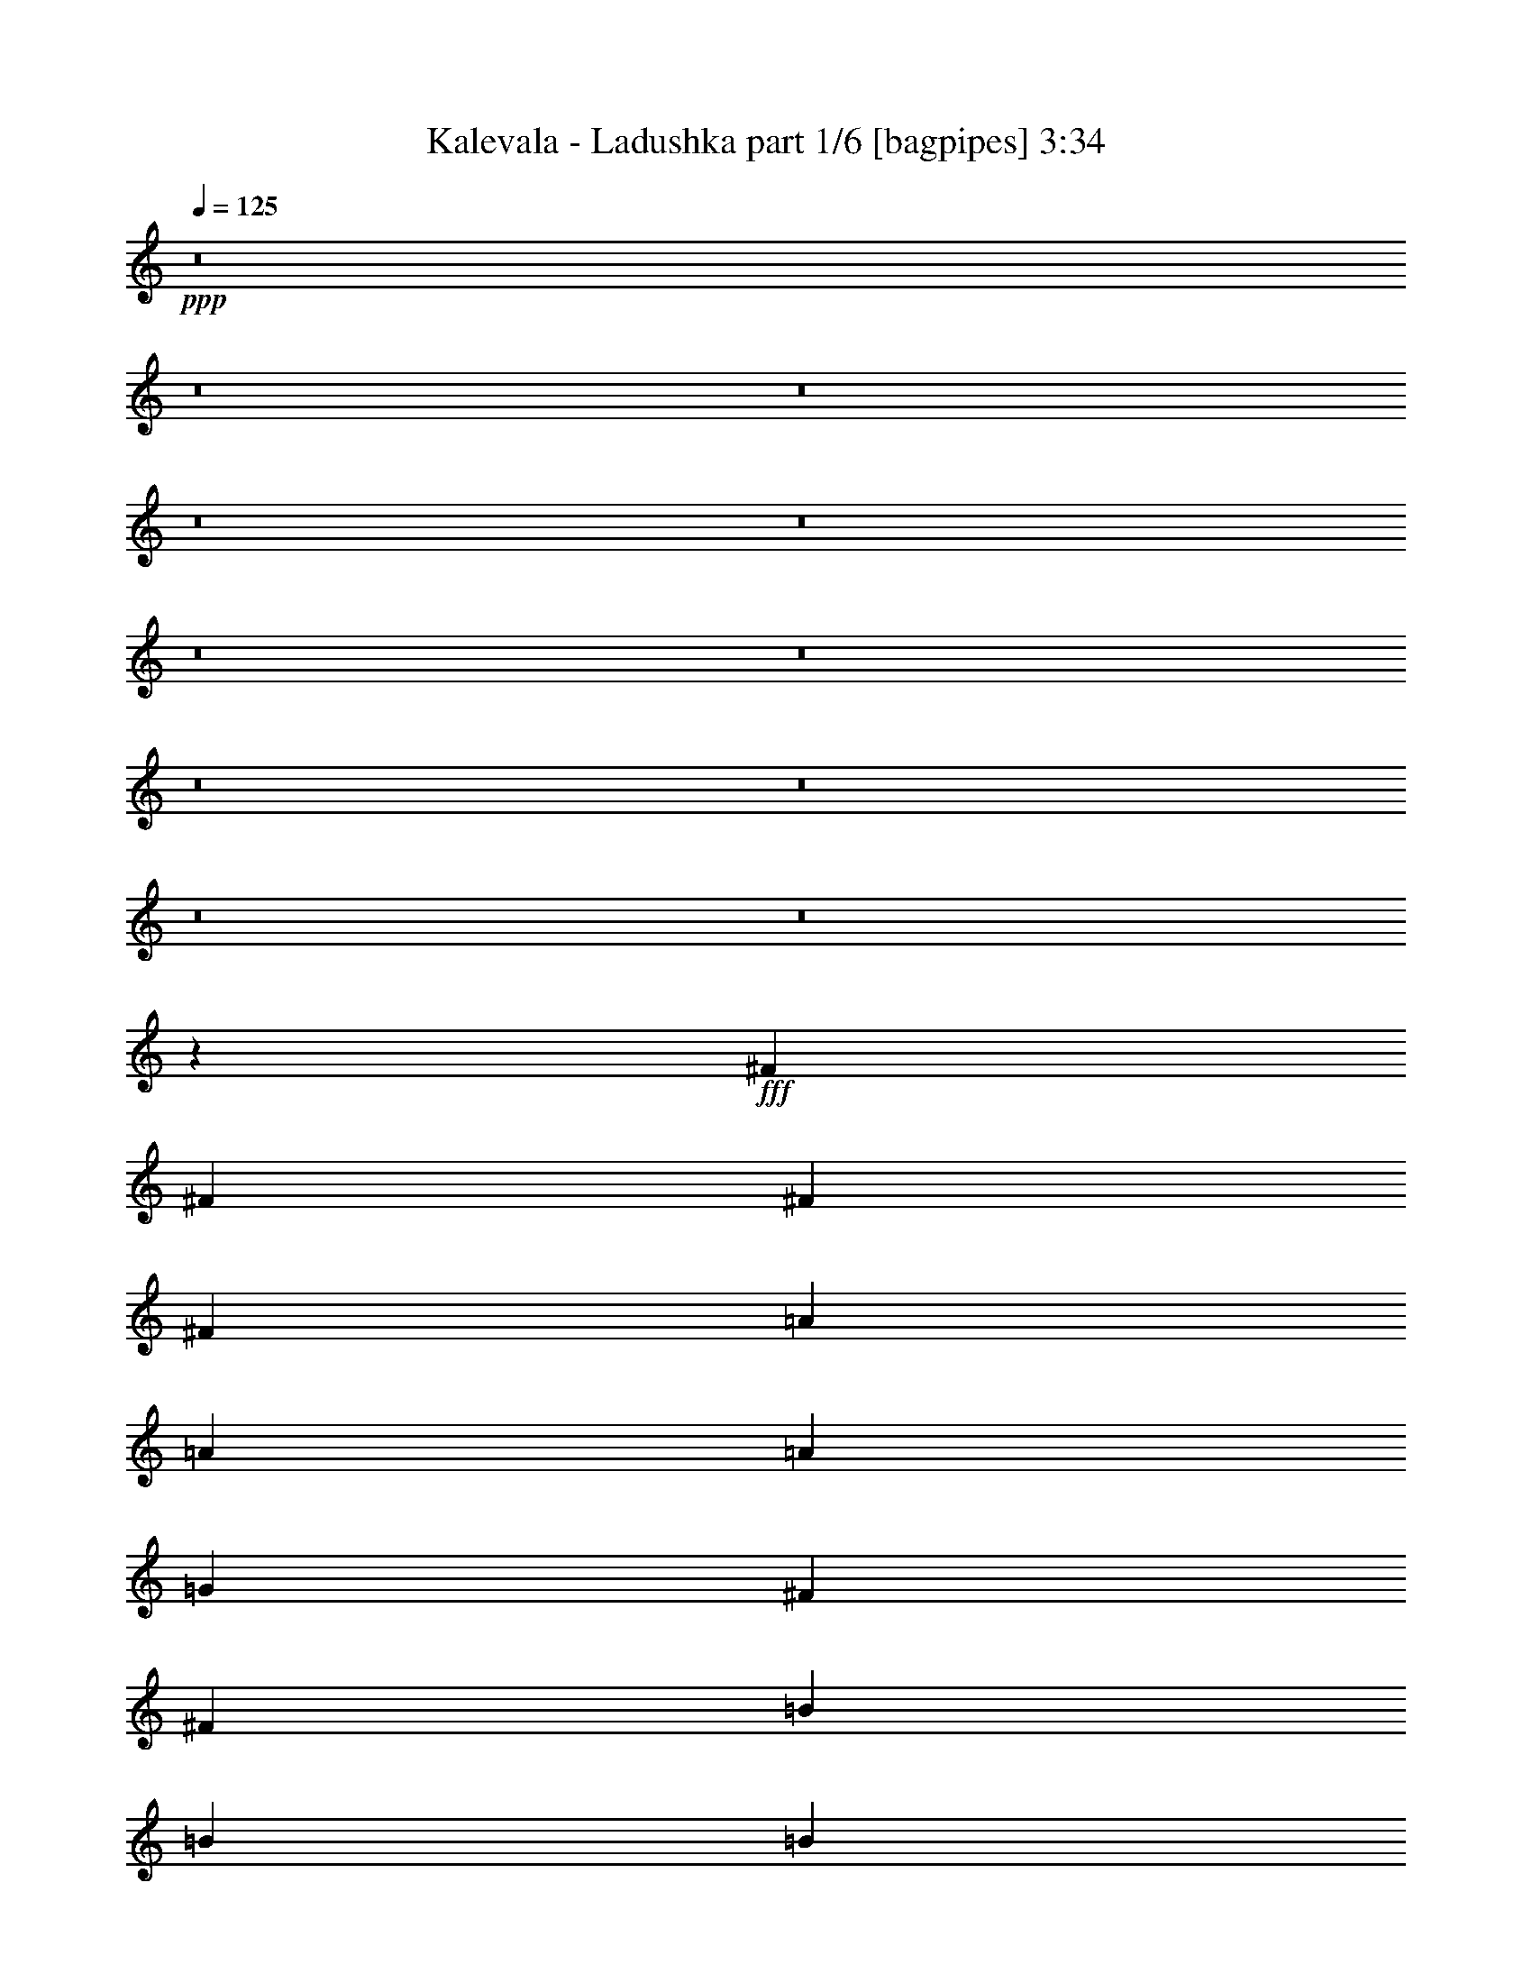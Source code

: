 % Produced with Bruzo's Transcoding Environment
% Transcribed by  Bruzo

X:1
T:  Kalevala - Ladushka part 1/6 [bagpipes] 3:34
Z: Transcribed with BruTE 64
L: 1/4
Q: 125
K: C
+ppp+
z8
z8
z8
z8
z8
z8
z8
z8
z8
z8
z8
z8589/1940
+fff+
[^F10111/23280]
[^F9383/23280]
[^F10111/23280]
[^F10111/23280]
[=A10111/11640]
[=A337/776]
[=A10111/23280]
[=G10111/23280]
[^F20221/23280]
[^F391/970]
[=B337/776]
[=B10111/23280]
[=B10111/23280]
[=B,10111/23280]
[=B,10111/23280]
[=B,20221/23280]
[=B,10111/23280]
[^F10111/23280]
[^F9383/23280]
[^F10111/23280]
[^F337/776]
[=E10111/11640]
[=B,10111/11640]
[^F337/776]
[^F10111/23280]
[^F3249/3880]
[^F10111/23280]
[^F10111/23280]
[^F10111/23280]
[^F337/776]
[=A10111/11640]
[=A10111/23280]
[=A337/776]
[=G391/970]
[^F7583/5820]
[=B10111/23280]
[=B10111/23280]
[=B20221/23280]
[=B,10111/23280]
[=B,10111/23280]
[=B,9383/23280]
[=B,10111/23280]
[^F20221/23280]
[^F10111/23280]
[^F10111/23280]
[=E10111/23280]
[=B,853/970]
z493/1164
[^F9383/23280]
[^F10111/23280]
[^F10111/11640]
[^F337/776]
[^F10111/23280]
[^F10111/11640]
[=A337/776]
[=A10111/23280]
[=A9383/23280]
[=A10111/23280]
[=G10111/23280]
[^F7583/5820]
[=B10111/23280]
[=B10111/23280]
[=B20221/23280]
[=B,391/970]
[=B,337/776]
[=B,10111/23280]
[=B,10111/23280]
[^F10111/11640]
[^F337/776]
[^F10111/23280]
[=E10111/23280]
[=B,1921/2328]
z693/1552
[^F10111/23280]
[^F337/776]
[^F10111/11640]
[^F10111/23280]
[^F337/776]
[^F3249/3880]
[=A10111/23280]
[=A10111/23280]
[=A10111/23280]
[=A10111/23280]
[=G337/776]
[^F10111/7760]
[=B337/776]
[=B391/970]
[=B20221/23280]
[=B,10111/23280]
[=B,10111/23280]
[=B,10111/23280]
[=B,337/776]
[^F10111/11640]
[^F10111/23280]
[^F9383/23280]
[=E10111/11640]
[=B13481/7760]
[=G20221/23280]
[=G10111/23280]
[=G9383/23280]
[=G10111/23280]
[=g10111/11640]
[=G337/776]
[^F10111/23280]
[=E10111/23280]
[=D20221/23280]
[^F3249/3880]
[^F10111/23280]
[^F10111/23280]
[=E10111/11640]
[=E337/776]
[=E10111/23280]
[=E10111/11640]
[=E9383/23280]
[=E10111/23280]
[=D10111/23280]
[=B,337/776]
[=B,10111/11640]
[=B,20221/23280]
[^F10111/23280]
[^F10111/23280]
[=G3249/3880]
[=G10111/23280]
[=G10111/23280]
[=G20221/23280]
[=G10111/23280]
[=G10111/23280]
[^F337/776]
[=E10111/23280]
[=D3249/3880]
[^F10111/11640]
[^F10111/23280]
[^F337/776]
[=E10111/11640]
[=B,10111/23280]
[^C337/776]
[=D3899/4656]
[^C337/776]
[=B,10111/23280]
[=B,40663/23280]
z4937/2910
[=E20221/23280]
[=E10111/23280]
[=D10111/23280]
[^C10111/23280]
[=B,337/776]
[^C3249/3880]
[=B,30383/11640]
z6707/7760
[=G3249/3880]
[=G10111/23280]
[=G337/776]
[=A10111/23280]
[=A10111/23280]
[=A20221/23280]
[^F39401/23280]
z20537/23280
[=G337/776]
[=A10111/23280]
[=B10111/11640]
[=B337/776]
[=B10111/23280]
[=A10111/23280]
[=A3249/3880]
[=G10111/23280]
[^F10111/23280]
[=E337/776]
[=D10111/11640]
[^F20221/23280]
[^F391/970]
[^F10111/23280]
[=E20221/23280]
[=B,10111/23280]
[^C10111/23280]
[=D20221/23280]
[^C10111/23280]
[=B,10111/23280]
[=B,19223/23280]
z20357/11640
[^F10111/23280]
[^F337/776]
[^F10111/11640]
[^F9383/23280]
[^F10111/23280]
[^F10111/11640]
[=A337/776]
[=A10111/23280]
[=A10111/23280]
[=A10111/23280]
[=G337/776]
[^F5921/4656]
[=B10111/23280]
[=B10111/23280]
[=B20221/23280]
[=B,10111/23280]
[=B,10111/23280]
[=B,10111/23280]
[=B,10111/23280]
[^F3249/3880]
[^F337/776]
[^F10111/23280]
[=E10111/23280]
[=B,10183/11640]
z1661/3880
[^F10111/23280]
[^F9383/23280]
[^F10111/23280]
[^F10111/11640]
[^F337/776]
[^F10111/11640]
[=A10111/23280]
[=A337/776]
[=A10111/23280]
[=A391/970]
[=G337/776]
[^F10111/7760]
[=B337/776]
[=B10111/23280]
[=B10111/11640]
[=B,10111/23280]
[=B,9383/23280]
[=B,20221/23280]
[^F10111/23280]
[^F10111/23280]
[^F10111/23280]
[^F337/776]
[=E10111/11640]
[=B9929/5820]
[=G20221/23280]
[=G10111/23280]
[=G10111/23280]
[=G337/776]
[=g10111/11640]
[=G9383/23280]
[^F10111/23280]
[=E10111/23280]
[=D20221/23280]
[^F10111/11640]
[^F10111/23280]
[^F10111/23280]
[=E3249/3880]
[=E337/776]
[=E10111/23280]
[=E10111/11640]
[=E337/776]
[=E10111/23280]
[=D10111/23280]
[=B,10111/23280]
[=B,3249/3880]
[=B,20221/23280]
[^F10111/23280]
[^F10111/23280]
[=G20221/23280]
[=G10111/23280]
[=G10111/23280]
[=G3249/3880]
[=G10111/23280]
[=G10111/23280]
[^F337/776]
[=E10111/23280]
[=D10111/11640]
[^F20221/23280]
[^F391/970]
[^F337/776]
[=E10111/11640]
[=B,10111/23280]
[^C337/776]
[=D10111/11640]
[^C10111/23280]
[=B,10111/23280]
[=B,3303/1940]
z20261/11640
[=E3249/3880]
[=E10111/23280]
[=D10111/23280]
[^C10111/23280]
[=B,337/776]
[^C10111/11640]
[=B,19913/7760]
z1021/1164
[=G20221/23280]
[=G10111/23280]
[=G10111/23280]
[=A10111/23280]
[=A9383/23280]
[=A20221/23280]
[^F13519/7760]
z5027/5820
[=G10111/23280]
[=A9383/23280]
[=B10111/11640]
[=B337/776]
[=B10111/23280]
[=A10111/23280]
[=A10111/11640]
[=G337/776]
[^F10111/23280]
[=E9383/23280]
[=D10111/11640]
[^F20221/23280]
[^F10111/23280]
[^F10111/23280]
[=E10111/11640]
[=B,9383/23280]
[^C10111/23280]
[=D20221/23280]
[^C10111/23280]
[=B,10111/23280]
[=B,13583/7760]
z39409/23280
[=E10111/11640]
[=E10111/23280]
[=D10111/23280]
[^C337/776]
[=B,10111/23280]
[^C3249/3880]
[=B,5071/1940]
z3339/3880
[=G3249/3880]
[=G10111/23280]
[=G10111/23280]
[=A10111/23280]
[=A337/776]
[=A10111/11640]
[^F39487/23280]
z2045/2328
[=G10111/23280]
[=A10111/23280]
[=B20221/23280]
[=B10111/23280]
[=B9383/23280]
[=A10111/23280]
[=A10111/23280]
[=G20221/23280]
[^F10111/23280]
[=E10111/23280]
[=D10111/11640]
[^F3249/3880]
[^F337/776]
[^F10111/23280]
[=E10111/11640]
[=B,337/776]
[^C10111/23280]
[=D10111/7760]
[=B,9383/23280]
[=B,13469/7760]
z8
z8
z8
z8
z8
z8
z8
z21521/23280
[=G3249/3880]
[=G10111/23280]
[=G337/776]
[=G10111/23280]
[=g10111/11640]
[=G10111/23280]
[^F337/776]
[=E10111/23280]
[=D3249/3880]
[^F10111/11640]
[^F10111/23280]
[^F337/776]
[=E10111/11640]
[=E10111/23280]
[=E337/776]
[=E3249/3880]
[=E10111/23280]
[=E10111/23280]
[=D10111/23280]
[=B,10111/23280]
[=B,20221/23280]
[=B,10111/11640]
[^F9383/23280]
[^F10111/23280]
[=G20221/23280]
[=G10111/23280]
[=G10111/23280]
[=G20221/23280]
[=G10111/23280]
[=G10111/23280]
[^F9383/23280]
[=E10111/23280]
[=D10111/11640]
[^F20221/23280]
[^F10111/23280]
[^F10111/23280]
[=E3249/3880]
[=B,337/776]
[^C10111/23280]
[=D10111/11640]
[^C10111/23280]
[=B,337/776]
[=B,13127/7760]
z20389/11640
[=E10111/11640]
[=E337/776]
[=D10111/23280]
[^C10111/23280]
[=B,9383/23280]
[^C10111/11640]
[=B,30469/11640]
z961/1164
[=G10111/11640]
[=G10111/23280]
[=G10111/23280]
[=A337/776]
[=A10111/23280]
[=A10111/11640]
[^F13191/7760]
z1697/1940
[=G10111/23280]
[=A337/776]
[=B10111/11640]
[=B9383/23280]
[=B10111/23280]
[=A10111/23280]
[=A20221/23280]
[=G10111/23280]
[^F10111/23280]
[=E10111/23280]
[=D20221/23280]
[^F3249/3880]
[^F10111/23280]
[^F10111/23280]
[=E20221/23280]
[=B,10111/23280]
[^C10111/23280]
[=D20221/23280]
[^C391/970]
[=B,337/776]
[=B,6749/3880]
z40393/23280
[=E3249/3880]
[=E10111/23280]
[=D337/776]
[^C10111/23280]
[=B,10111/23280]
[^C20221/23280]
[=B,59869/23280]
z2029/2328
[=G10111/11640]
[=G337/776]
[=G391/970]
[=A337/776]
[=A10111/23280]
[=A10111/11640]
[^F6781/3880]
z6417/7760
[=G10111/23280]
[=A10111/23280]
[=B20221/23280]
[=B10111/23280]
[=B10111/23280]
[=A337/776]
[=A10111/23280]
[=G3249/3880]
[^F10111/23280]
[=E10111/23280]
[=D20221/23280]
[^F10111/11640]
[^F10111/23280]
[^F337/776]
[=E3249/3880]
[=B,10111/23280]
[^C10111/23280]
[=D7583/5820]
[=B,10111/23280]
[=B,20509/23280]
z25/4

X:2
T:  Kalevala - Ladushka part 2/6 [horn] 3:34
Z: Transcribed with BruTE 64
L: 1/4
Q: 125
K: C
+ppp+
z8
z8
z8
z8
z6787/1552
+f+
[=E,1361/1552=B,1361/1552]
z9917/23280
[=E,10111/23280=B,10111/23280]
[^F,6419/7760^C6419/7760]
z2587/5820
[^F,10111/23280^C10111/23280]
[=B,20281/23280^F20281/23280]
z10051/23280
[=B,10111/23280^F10111/23280]
[=B,20221/23280^F20221/23280]
[=B,3249/3880^F3249/3880]
[=E,1679/1940=B,1679/1940]
z7/16
[=E,10111/23280=B,10111/23280]
[=A,5111/5820=E5111/5820]
z206/485
[=A,9383/23280=E9383/23280]
[=D10007/11640=A10007/11640]
z5159/11640
[=D10111/23280=A10111/23280]
[=D10111/11640=A10111/11640]
[=D20221/23280=A20221/23280]
[=E,3249/3880=B,3249/3880]
[=E,/8=B,/8]
z7201/23280
[=E,/8=B,/8]
z7201/23280
[=A,20221/23280=E20221/23280]
[=A,/8=E/8]
z7201/23280
[=A,49/388=E49/388]
z7171/23280
[=D10111/11640=A10111/11640]
[=D527/3880=A527/3880]
z579/1940
[=D1079/7760=A1079/7760]
z2049/7760
[=B,20221/23280^F20221/23280]
[=B,/8^F/8]
z7201/23280
[=B,/8^F/8]
z7201/23280
[=E,339/388=B,339/388]
z1249/2910
[=E,10111/23280=B,10111/23280]
[^F,3197/3880^C3197/3880]
z10423/23280
[^F,337/776^C337/776]
[=B,5011/11640^F5011/11640]
z23379/7760
[=E,6691/7760=B,6691/7760]
z10259/23280
[=E,10111/23280=B,10111/23280]
[^F,7/8^C7/8]
z3321/7760
[^F,337/776^C337/776]
[=B,1601/1940^F1601/1940]
z10393/23280
[=B,10111/23280^F10111/23280]
[=B,10111/11640^F10111/11640]
[=B,20221/23280^F20221/23280]
[=E,20533/23280=B,20533/23280]
z189/485
[=E,10111/23280=B,10111/23280]
[=A,10051/11640=E10051/11640]
z341/776
[=A,10111/23280=E10111/23280]
[=D20399/23280=A20399/23280]
z3311/7760
[=D10111/23280=A10111/23280]
[=D3249/3880=A3249/3880]
[=D20221/23280=A20221/23280]
[=E,10111/11640=B,10111/11640]
[=E,1477/11640=B,1477/11640]
z7157/23280
[=E,757/5820=B,757/5820]
z2361/7760
[=A,20221/23280=E20221/23280]
[=A,3251/23280=E3251/23280]
z511/1940
[=A,/8=E/8]
z7201/23280
[=D10111/11640=A10111/11640]
[=D/8=A/8]
z7201/23280
[=D/8=A/8]
z30/97
[=B,10111/11640^F10111/11640]
[=B,1039/7760^F1039/7760]
z3497/11640
[=B,3191/23280^F3191/23280]
z6919/23280
[=E,19271/23280=B,19271/23280]
z5167/11640
[=E,10111/23280=B,10111/23280]
[^F,1353/1552^C1353/1552]
z10037/23280
[^F,10111/23280^C10111/23280]
[=B,3469/7760^F3469/7760]
z8
z8
z8
z8
z8
z8
z8
z25397/11640
[=G,20221/23280=D20221/23280]
[=G,319/2328=D319/2328]
z2307/7760
[=G,68/485=D68/485]
z6119/23280
[=G,/8=D/8]
z7201/23280
[=G,/8=D/8]
z7201/23280
[=G,/8=D/8]
z7201/23280
[=G,/8=D/8]
z30/97
[=D10111/11640=A10111/11640]
[=D191/1455=A191/1455]
z1411/4656
[=D313/2328=A313/2328]
z349/1164
[=D641/4656=A641/4656]
z6179/23280
[=D/8=A/8]
z30/97
[=D/8=A/8]
z7201/23280
[=D/8=A/8]
z7201/23280
[=E,10111/11640=B,10111/11640]
[=E,487/3880=B,487/3880]
z599/1940
[=E,999/7760=B,999/7760]
z3557/11640
[=E,3071/23280=B,3071/23280]
z88/291
[=E,629/4656=B,629/4656]
z1161/3880
[=E,3249/3880=B,3249/3880]
[=B,335/388^F335/388]
z1279/2910
[=B,10111/23280^F10111/23280]
[=B,13481/7760^F13481/7760]
[=G,3249/3880=D3249/3880]
[=G,/8=D/8]
z7201/23280
[=G,/8=D/8]
z7201/23280
[=G,/8=D/8]
z30/97
[=G,/8=D/8]
z7201/23280
[=G,123/970=D123/970]
z7159/23280
[=G,1513/11640=D1513/11640]
z1417/4656
[=D20221/23280=A20221/23280]
[=D1083/7760=A1083/7760]
z3067/11640
[=D/8=A/8]
z7201/23280
[=D/8=A/8]
z7201/23280
[=D/8=A/8]
z7201/23280
[=D/8=A/8]
z7201/23280
[=D/8=A/8]
z30/97
[=E,6809/7760=B,6809/7760]
z1651/3880
[=E,337/776=B,337/776]
[^F,6423/7760^C6423/7760]
z646/1455
[^F,10111/23280^C10111/23280]
[=B,2527/5820^F2527/5820]
z70051/23280
[=E,20159/23280=B,20159/23280]
z3391/7760
[=E,10111/23280=B,10111/23280]
[^F,2557/2910^C2557/2910]
z823/1940
[^F,9383/23280^C9383/23280]
[=B,10013/11640^F10013/11640]
z10307/23280
[=B,10111/23280^F10111/23280]
[=B,20221/23280^F20221/23280]
[=B,10111/11640^F10111/11640]
[=E,1597/1940=B,1597/1940]
z10441/23280
[=E,337/776=B,337/776]
[=A,20189/23280=E20189/23280]
z634/1455
[=A,337/776=E337/776]
[=D10243/11640=A10243/11640]
z9847/23280
[=D9383/23280=A9383/23280]
[=D10111/11640=A10111/11640]
[=D20221/23280=A20221/23280]
[=E,10111/11640=B,10111/11640]
[=E,38/291=B,38/291]
z707/2328
[=E,623/4656=B,623/4656]
z583/1940
[=A,3249/3880=E3249/3880]
[=A,/8=E/8]
z7201/23280
[=A,/8=E/8]
z7201/23280
[=D20221/23280=A20221/23280]
[=D/8=A/8]
z7201/23280
[=D2981/23280=A2981/23280]
z713/2328
[=B,20221/23280^F20221/23280]
[=B,267/1940^F267/1940]
z103/388
[=B,/8^F/8]
z7201/23280
[=E,5021/5820=B,5021/5820]
z427/970
[=E,10111/23280=B,10111/23280]
[^F,20381/23280^C20381/23280]
z3317/7760
[^F,10111/23280^C10111/23280]
[=B,4519/11640^F4519/11640]
z8
z8
z8
z25733/3880
[=G,20221/23280=D20221/23280]
[=G,/8=D/8]
z7201/23280
[=G,593/4656=D593/4656]
z1191/3880
[=G,1013/7760=D1013/7760]
z2357/7760
[=G,519/3880=D519/3880]
z6997/23280
[=G,797/5820=D797/5820]
z6923/23280
[=G,1631/11640=D1631/11640]
z6121/23280
[=D10111/11640=A10111/11640]
[=D/8=A/8]
z7201/23280
[=D/8=A/8]
z30/97
[=D/8=A/8]
z7201/23280
[=D149/1164=A149/1164]
z2377/7760
[=D509/3880=A509/3880]
z7057/23280
[=D391/2910=A391/2910]
z6983/23280
[=E,3249/3880=B,3249/3880]
[=E,/8=B,/8]
z30/97
[=E,/8=B,/8]
z7201/23280
[=E,/8=B,/8]
z7201/23280
[=E,/8=B,/8]
z7201/23280
[=E,20221/23280=B,20221/23280]
[=B,6843/7760^F6843/7760]
z2269/5820
[=B,10111/23280^F10111/23280]
[=B,13481/7760^F13481/7760]
[=G,20221/23280=D20221/23280]
[=G,257/1940=D257/1940]
z7027/23280
[=G,1579/11640=D1579/11640]
z6953/23280
[=G,202/1455=D202/1455]
z6151/23280
[=G,/8=D/8]
z7201/23280
[=G,/8=D/8]
z7201/23280
[=G,/8=D/8]
z7201/23280
[=D20221/23280=A20221/23280]
[=D295/2328=A295/2328]
z2387/7760
[=D63/485=A63/485]
z7087/23280
[=D1549/11640=A1549/11640]
z7013/23280
[=D793/5820=A793/5820]
z3469/11640
[=D3247/23280=A3247/23280]
z6137/23280
[=D/8=A/8]
z30/97
[=E,1258/1455=B,1258/1455]
z2041/4656
[=E,337/776=B,337/776]
[^F,4085/4656^C4085/4656]
z2477/5820
[^F,10111/23280^C10111/23280]
[=B,3027/7760^F3027/7760]
z71077/23280
[=E,19133/23280=B,19133/23280]
z1309/2910
[=E,10111/23280=B,10111/23280]
[^F,6719/7760^C6719/7760]
z2035/4656
[^F,10111/23280^C10111/23280]
[=B,3409/3880^F3409/3880]
z4939/11640
[=B,391/970^F391/970]
[=B,20221/23280^F20221/23280]
[=B,10111/11640^F10111/11640]
[=E,254/291=B,254/291]
z2503/5820
[=E,10111/23280=B,10111/23280]
[=A,9581/11640=E9581/11640]
z3481/7760
[=A,337/776=E337/776]
[=D6729/7760=A6729/7760]
z1691/3880
[=D337/776=A337/776]
[=D10111/11640=A10111/11640]
[=D3249/3880=A3249/3880]
[=E,10111/11640=B,10111/11640]
[=E,/8=B,/8]
z30/97
[=E,/8=B,/8]
z7201/23280
[=A,10111/11640=E10111/11640]
[=A,1519/11640=E1519/11640]
z7073/23280
[=A,389/2910=E389/2910]
z3499/11640
[=D3249/3880=A3249/3880]
[=D/8=A/8]
z7201/23280
[=D/8=A/8]
z7201/23280
[=B,20221/23280^F20221/23280]
[=B,/8^F/8]
z7201/23280
[=B,993/7760^F993/7760]
z1783/5820
[=E,20513/23280=B,20513/23280]
z2273/5820
[=E,10111/23280=B,10111/23280]
[^F,3347/3880^C3347/3880]
z1025/2328
[^F,10111/23280^C10111/23280]
[=B,1699/3880^F1699/3880]
z17491/5820
[=E,10123/11640=B,10123/11640]
z10087/23280
[=E,10111/23280=B,10111/23280]
[^F,10271/11640^C10271/11640]
z4531/11640
[^F,10111/23280^C10111/23280]
[=B,419/485^F419/485]
z511/1164
[=B,10111/23280^F10111/23280]
[=B,10111/11640^F10111/11640]
[=B,20221/23280^F20221/23280]
[=E,6417/7760=B,6417/7760]
z5177/11640
[=E,10111/23280=B,10111/23280]
[=A,4055/4656=E4055/4656]
z10057/23280
[=A,10111/23280=E10111/23280]
[=D5143/5820=A5143/5820]
z3011/7760
[=D10111/23280=A10111/23280]
[=D20221/23280=A20221/23280]
[=D10111/11640=A10111/11640]
[=E,20221/23280=B,20221/23280]
[=E,3127/23280=B,3127/23280]
z3/10
[=E,11/80=B,11/80]
z3091/11640
[=A,10111/11640=E10111/11640]
[=A,/8=E/8]
z7201/23280
[=A,/8=E/8]
z30/97
[=D10111/11640=A10111/11640]
[=D2993/23280=A2993/23280]
z3559/11640
[=D3067/23280=A3067/23280]
z587/1940
[=B,3249/3880^F3249/3880]
[=B,/8^F/8]
z30/97
[=B,/8^F/8]
z7201/23280
[=E,20171/23280=B,20171/23280]
z3387/7760
[=E,10111/23280=B,10111/23280]
[^F,5117/5820^C5117/5820]
z1973/4656
[^F,9383/23280^C9383/23280]
[=B,821/1940^F821/1940]
z8
z8
z8
z8
z8
z8
z8
z13019/5820
[=G,3249/3880=D3249/3880]
[=G,/8=D/8]
z7201/23280
[=G,/8=D/8]
z30/97
[=G,/8=D/8]
z7201/23280
[=G,/8=D/8]
z7201/23280
[=G,733/5820=D733/5820]
z2393/7760
[=G,501/3880=D501/3880]
z1421/4656
[=D20221/23280=A20221/23280]
[=D3229/23280=A3229/23280]
z3077/11640
[=D/8=A/8]
z7201/23280
[=D/8=A/8]
z7201/23280
[=D/8=A/8]
z7201/23280
[=D/8=A/8]
z7201/23280
[=D/8=A/8]
z30/97
[=E,10111/11640=B,10111/11640]
[=E,619/4656=B,619/4656]
z877/2910
[=E,3169/23280=B,3169/23280]
z6941/23280
[=E,811/5820=B,811/5820]
z307/1164
[=E,/8=B,/8]
z30/97
[=E,10111/11640=B,10111/11640]
[=B,209/240^F209/240]
z3353/7760
[=B,10111/23280^F10111/23280]
[=B,9929/5820^F9929/5820]
[=G,20221/23280=D20221/23280]
[=G,/8=D/8]
z7201/23280
[=G,/8=D/8]
z7201/23280
[=G,62/485=D62/485]
z1427/4656
[=G,305/2328=D305/2328]
z353/1164
[=G,625/4656=D625/4656]
z3493/11640
[=G,3199/23280=D3199/23280]
z144/485
[=D3249/3880=A3249/3880]
[=D/8=A/8]
z7201/23280
[=D/8=A/8]
z7201/23280
[=D/8=A/8]
z30/97
[=D2917/23280=A2917/23280]
z1199/3880
[=D997/7760=A997/7760]
z89/291
[=D613/4656=A613/4656]
z3523/11640
[=E,2393/2910=B,2393/2910]
z523/1164
[=E,10111/23280=B,10111/23280]
[^F,6723/7760^C6723/7760]
z847/1940
[^F,337/776^C337/776]
[=B,3427/7760^F3427/7760]
z34939/11640
[=E,5083/5820=B,5083/5820]
z125/291
[=E,10111/23280=B,10111/23280]
[^F,9587/11640^C9587/11640]
z3477/7760
[^F,10111/23280^C10111/23280]
[=B,10099/11640^F10099/11640]
z1689/3880
[=B,10111/23280^F10111/23280]
[=B,20221/23280^F20221/23280]
[=B,3249/3880^F3249/3880]
[=E,4013/4656=B,4013/4656]
z2567/5820
[=E,10111/23280=B,10111/23280]
[=A,6787/7760=E6787/7760]
z9971/23280
[=A,10111/23280=E10111/23280]
[=D6401/7760=A6401/7760]
z3467/7760
[=D10111/23280=A10111/23280]
[=D10111/11640=A10111/11640]
[=D20221/23280=A20221/23280]
[=E,10111/11640=B,10111/11640]
[=E,1071/7760=B,1071/7760]
z617/2328
[=E,/8=B,/8]
z7201/23280
[=A,10111/11640=E10111/11640]
[=A,/8=E/8]
z30/97
[=A,/8=E/8]
z7201/23280
[=D10111/11640=A10111/11640]
[=D3079/23280=A3079/23280]
z7031/23280
[=D1577/11640=A1577/11640]
z2319/7760
[=B,3249/3880^F3249/3880]
[=B,/8^F/8]
z7201/23280
[=B,/8^F/8]
z7201/23280
[=E,20257/23280=B,20257/23280]
z2015/4656
[=E,10111/23280=B,10111/23280]
[^F,10277/11640^C10277/11640]
z3017/7760
[^F,337/776^C337/776]
[=B,3313/7760^F3313/7760]
z17737/5820
[=E,9631/11640=B,9631/11640]
z10343/23280
[=E,337/776=B,337/776]
[^F,20287/23280^C20287/23280]
z5023/11640
[^F,337/776^C337/776]
[=B,2573/2910^F2573/2910]
z31/80
[=B,10111/23280^F10111/23280]
[=B,10111/11640^F10111/11640]
[=B,20221/23280^F20221/23280]
[=E,2045/2328=B,2045/2328]
z1647/3880
[=E,391/970=B,391/970]
[=A,6673/7760=E6673/7760]
z10313/23280
[=A,10111/23280=E10111/23280]
[=D1693/1940=A1693/1940]
z626/1455
[=D10111/23280=A10111/23280]
[=D3249/3880=A3249/3880]
[=D10111/11640=A10111/11640]
[=E,20221/23280=B,20221/23280]
[=E,/8=B,/8]
z7201/23280
[=E,589/4656=B,589/4656]
z3583/11640
[=A,20221/23280=E20221/23280]
[=A,66/485=E66/485]
z6943/23280
[=A,1621/11640=E1621/11640]
z2047/7760
[=D10111/11640=A10111/11640]
[=D/8=A/8]
z7201/23280
[=D/8=A/8]
z30/97
[=B,10111/11640^F10111/11640]
[=B,1517/11640^F1517/11640]
z2359/7760
[=B,259/1940^F259/1940]
z1167/3880
[=E,1599/1940=B,1599/1940]
z10417/23280
[=E,10111/23280=B,10111/23280]
[^F,5053/5820^C5053/5820]
z253/582
[^F,10111/23280^C10111/23280]
[=B,2581/5820^F2581/5820]
z107/16

X:3
T:  Kalevala - Ladushka part 3/6 [flute] 3:34
Z: Transcribed with BruTE 64
L: 1/4
Q: 125
K: C
+ppp+
z8
z8
z8
z8
z3277/1552
+fff+
[=B585/1552]
[=B585/1552]
[=d585/1552]
[=d585/1552]
[^f585/776]
+ff+
[=e10111/11640]
[=e337/776]
[=d10111/23280]
[^c9383/23280]
[=B10111/23280]
[^c10111/11640]
[=B20221/23280]
[=B10111/23280]
[=B10111/23280]
[=d10111/23280]
[=d337/776]
[^f3249/3880]
[=e10111/11640]
[=d5419/23280]
+mf+
[=e391/1940]
+ff+
[=d10111/23280]
[^c337/776]
[=B10111/23280]
[^c3249/3880]
[=d10111/11640]
[=d337/776]
[=d10111/23280]
[=e10111/23280]
[=e10111/23280]
[^f20221/23280]
[=g3249/3880]
[^f271/1164]
+mf+
[=g4691/23280]
+ff+
[^f10111/23280]
[=e10111/23280]
[=d337/776]
[=e10111/11640]
[^f18767/23280]
[=e809/5820^f809/5820-]
[^f/8]
[=e5419/23280]
[=d391/970]
[=B20221/23280]
[=d10111/23280]
[^f10111/23280]
[=e20221/23280]
[=e10111/23280]
[=d10111/23280]
[^c3249/3880]
[^c10111/23280]
[=B337/776]
[=B5011/11640]
z85/194
[=D10111/23280-=B10111/23280]
[=D10111/23280=B10111/23280]
[^F337/776-=d337/776]
[^F10111/23280=d10111/23280]
[=D3249/3880^f3249/3880]
[=G10111/11640=e10111/11640]
[^F/4=e/4-]
[=G143/776=e143/776]
[^F10111/23280=d10111/23280]
[=E10111/23280^c10111/23280]
[^F10111/23280=B10111/23280]
[=G20221/23280^c20221/23280]
[^F3249/3880=B3249/3880]
[=D10111/23280-=B10111/23280]
[=D10111/23280=B10111/23280]
[^F10111/23280=d10111/23280]
[^F10111/23280=d10111/23280]
[=D20221/23280^f20221/23280]
[=G10111/11640=e10111/11640]
[^F3/16=d3/16-]
[=G2509/11640=d2509/11640]
[^F10111/23280=e10111/23280]
[=E7/16^f7/16-]
[^F2509/5820^f2509/5820]
[=G5419/23280-=e5419/23280]
+mf+
[=G391/1940-^f391/1940]
+ff+
[=G10111/23280=e10111/23280]
[=A20221/23280-=d20221/23280]
[=A10111/23280-=d10111/23280]
[=A10111/23280=d10111/23280]
[=B9383/23280-=e9383/23280]
[=B10111/23280=e10111/23280]
[=A20221/23280^f20221/23280]
[=G10111/11640=g10111/11640]
[=B391/1940-^f391/1940]
+mf+
[=B5419/23280=g5419/23280]
+ff+
[^f10111/23280]
[=e337/776]
[=d10111/23280]
[=G3249/3880=e3249/3880]
[^F10111/11640-^f10111/11640]
[^F10111/23280-^f10111/23280]
[^F337/776=e337/776]
[=D10111/11640-=d10111/11640]
[=D10111/23280-=d10111/23280]
[=D337/776^f337/776]
[=B3249/3880=e3249/3880]
[=B10111/23280=e10111/23280]
[=B10111/23280=d10111/23280]
[^c10111/11640]
[=B3/16^c3/16]
[^c383/1552]
[=B10111/23280]
[=B6379/7760]
z8
z8
z8
z34861/7760
+mp+
[=B,9929/5820^F9929/5820]
[=B,40613/11640^F40613/11640]
z37771/4656
[=A1223/5820=B1223/5820-]
[=B18683/23280]
z1699/3880
[^f10111/23280]
[=e5/16-]
[=B253/1940-=e253/1940]
[=B37769/23280]
z8
z2857/4656
+f+
[^F,635/4656^C635/4656]
z289/970
[^F,1083/7760^C1083/7760]
z3067/11640
[^F,/8^C/8]
z7201/23280
[^F,/8^C/8]
z7201/23280
+mp+
[=B,20221/23280^F20221/23280]
[=B,10111/11640^F10111/11640]
+f+
[=G40079/11640]
[^F80159/23280]
[=E80159/23280]
[=D10111/23280]
[=B,337/776]
[=B,10111/11640]
[=B,13481/7760]
[=G80159/23280]
[^F40079/11640]
[=e10111/11640]
[=B10111/23280]
[^c337/776]
[=d3899/4656]
[^c337/776]
[=B10111/23280]
[=B2527/5820]
z5057/11640
+fff+
[=B337/776]
[=B10111/23280]
[=d10111/23280]
[=d9383/23280]
[^f10111/11640]
+f+
[=e20221/23280]
[=e10111/23280]
[=d10111/23280]
[^c10111/23280]
[=B337/776]
[^c3249/3880]
[=B10111/11640]
[=B10111/23280]
[=B10111/23280]
[=d337/776]
[=d10111/23280]
[^f10111/11640]
[=e3249/3880]
[=d5419/23280]
+mp+
[=e391/1940]
+f+
[=d337/776]
[^c10111/23280]
[=B10111/23280]
[^c20221/23280]
[=d10111/11640]
[=d10111/23280]
[=d9383/23280]
[=e10111/23280]
[=e10111/23280]
[^f20221/23280]
[=g10111/11640]
[^f4691/23280]
+mp+
[=g5419/23280]
+f+
[^f10111/23280]
[=e10111/23280]
[=d9383/23280]
[=e10111/11640]
[^f20021/23280]
[=e3437/23280^f3437/23280-]
[=e/8-^f/8]
[=e991/5820]
[=d10111/23280]
[=B20221/23280]
[=d391/970]
[^f10111/23280]
[=e20221/23280]
[=e10111/23280]
[=d10111/23280]
[^c20221/23280]
[^c10111/23280]
[=B10111/23280]
[=B4519/11640]
z45671/11640
+ff+
[=B9053/23280]
z10441/23280
[=B/8]
z7201/23280
[=B10003/23280]
z20329/23280
[=B2951/23280]
z5757/7760
[=B1033/7760]
z8561/11640
[=B203/1455]
z8123/11640
[=B10111/11640]
[=B841/1940]
z10129/23280
[=B1483/11640]
z1429/4656
[=B38/291]
z2357/7760
[=e519/3880]
z6997/23280
[=d10463/23280]
z9571/11640
[^c4979/11640]
z3421/7760
[=e3369/7760]
z2023/4656
[=B7871/4656]
z10291/11640
[=B9973/23280]
z427/970
[=B/8]
z7201/23280
[=B2549/5820]
z839/970
[=B3473/7760]
z2269/5820
[=B/8]
z17311/23280
[=B13481/7760]
[=B2057/4656]
z9937/23280
[=d10433/23280]
z9061/23280
[=d10111/23280]
[^c1241/2910]
z5101/5820
[=B10151/23280]
z1007/2328
[=A515/1164]
z4961/11640
[=B9929/5820]
[=G,40079/11640=G40079/11640]
[^F,80887/23280^F80887/23280]
[=E,40079/11640=E40079/11640]
[=D,10111/23280-=D10111/23280]
[=D,10111/23280-=B,10111/23280]
[=D,3249/3880=B,3249/3880]
[=B,13481/7760]
[=G,80159/23280=G80159/23280]
[^F,40079/11640^F40079/11640]
[=E,10111/11640-=e10111/11640]
[=E,10111/23280-=B10111/23280]
[=E,337/776-^c337/776]
[=E,10111/11640-=d10111/11640]
[=E,10111/23280-^c10111/23280]
[=E,10111/23280=B10111/23280]
[=B,3027/7760=B3027/7760]
z3471/7760
+fff+
[=B337/776]
[=B10111/23280]
[=d10111/23280]
[=d10111/23280]
[^f20221/23280]
+f+
[=e3249/3880]
[=e10111/23280]
[=d10111/23280]
[^c10111/23280]
[=B337/776]
[^c10111/11640]
[=B10111/11640]
[=B337/776]
[=B391/970]
[=d337/776]
[=d10111/23280]
[^f10111/11640]
[=e20221/23280]
[=d391/1940]
+mp+
[=e5419/23280]
+f+
[=d10111/23280]
[^c10111/23280]
[=B9383/23280]
[^c20221/23280]
[=d10111/11640]
[=d10111/23280]
[=d337/776]
[=e10111/23280]
[=e10111/23280]
[^f3249/3880]
[=g10111/11640]
[^f5419/23280]
+mp+
[=g4691/23280]
+f+
[^f10111/23280]
[=e10111/23280]
[=d10111/23280]
[=e20221/23280]
[^f9647/11640]
[=e1873/7760^f1873/7760]
[=e391/1940]
[=d10111/23280]
[=B20221/23280]
[=d10111/23280]
[^f10111/23280]
[=e10111/11640]
[=e9383/23280]
[=d10111/23280]
[^c20221/23280]
[^c10111/23280]
[=B10111/23280]
[=B1699/3880]
z10027/23280
+fff+
[=D10111/23280-=B10111/23280]
[=D10111/23280=B10111/23280]
[^F9383/23280-=d9383/23280]
[^F10111/23280=d10111/23280]
[=D20221/23280^f20221/23280]
+f+
[=G10111/11640=e10111/11640]
[^F3/16=e3/16-]
[=G2873/11640=e2873/11640]
[^F10111/23280=d10111/23280]
[=E337/776^c337/776]
[^F10111/23280=B10111/23280]
[=G3249/3880^c3249/3880]
[^F10111/11640=B10111/11640]
[=D337/776-=B337/776]
[=D10111/23280=B10111/23280]
[^F10111/23280=d10111/23280]
[^F10111/23280=d10111/23280]
[=D20221/23280^f20221/23280]
[=G3249/3880=e3249/3880]
[^F/4=d/4-]
[=G4291/23280=d4291/23280]
[^F10111/23280=e10111/23280]
[=E7/16^f7/16-]
[^F2509/5820^f2509/5820]
[=G391/1940-=e391/1940]
+mp+
[=G5419/23280-^f5419/23280]
+f+
[=G10111/23280=e10111/23280]
[=A10111/11640-=d10111/11640]
[=A9383/23280-=d9383/23280]
[=A10111/23280=d10111/23280]
[=B337/776-=e337/776]
[=B10111/23280=e10111/23280]
[=A10111/11640^f10111/11640]
[=G20221/23280=g20221/23280]
[=B391/1940-^f391/1940]
+mp+
[=B5419/23280=g5419/23280]
+f+
[^f9383/23280]
[=e10111/23280]
[=d10111/23280]
[=G20221/23280=e20221/23280]
[^F10111/11640-^f10111/11640]
[^F10111/23280-^f10111/23280]
[^F10111/23280=e10111/23280]
[=D3249/3880-=d3249/3880]
[=D337/776-=d337/776]
[=D10111/23280^f10111/23280]
[=B10111/11640=e10111/11640]
[=B337/776=e337/776]
[=B10111/23280=d10111/23280]
[^c10111/11640]
[=B3/16^c3/16]
[^c2873/11640]
[=B9383/23280]
[=B6679/7760]
z3401/3880
+fff+
[=A10111/23280]
[=B10111/23280]
[=d337/776]
[=e10111/23280]
[=e3249/3880^f3249/3880]
[=d10111/23280]
[=B10111/23280]
[=d20221/23280^f20221/23280]
[=B10111/11640]
[=e10111/23280]
[=d337/776]
[=e10111/23280]
[^f9383/23280]
[=e10111/23280]
[=d10111/23280]
[=B20221/23280]
[=d10111/11640]
[=B10327/23280]
z1979/4656
[=d3249/3880]
[=B337/776]
[^F/8]
z7201/23280
[=A/8]
z7201/23280
[=B/8]
z7201/23280
[=d10193/23280]
z2507/5820
[=B9929/5820]
[=e20221/23280]
[=B10111/11640]
[=e10111/11640]
[=B20221/23280]
[=e3249/3880]
[=e10111/11640]
[=d20221/23280]
[=B10111/11640]
[=A129/970]
z1403/4656
[=B317/2328]
z347/1164
[=B3249/3880]
[=A/8]
z7201/23280
[=B/8]
z7201/23280
[=B10111/11640]
[=E1481/11640]
z1787/5820
[^F3037/23280]
z1179/3880
[=E1037/7760]
z175/582
[=D637/4656]
z3463/11640
[=B3249/3880]
[=B337/776]
[=e7/16-]
[=e1679/1940^f1679/1940]
[=d4691/23280]
[=B271/1164]
[=e7/16-]
[=e6473/7760^f6473/7760]
[=d271/1164]
[=B4691/23280]
[=e10111/23280]
[=e20221/23280^f20221/23280]
[=d271/1164]
[=B4691/23280]
[=e7/16-]
[=e1679/1940^f1679/1940]
[=d4691/23280]
[=B14803/23280]
[^f1553/2328]
[=a2467/3880]
[^f10111/23280]
[=a20221/23280]
[^f10111/23280]
[=e10111/23280]
[=e3249/3880]
[^f9851/23280]
z1037/2328
[=B10111/5820]
[=d337/776]
[=e10111/23280]
[^f10111/23280]
[=a3249/3880]
[=g10111/23280]
[^f337/776]
[=e10111/23280]
[^f10111/11640]
[=e3437/7760]
z991/2328
[=d9929/5820]
[=A10111/23280]
[=B10111/23280]
[=d337/776]
[=e10111/11640]
[=d10111/23280]
[^c337/776]
[=B391/970]
[=A337/776]
[^F10111/23280]
[=A837/1940]
z5089/11640
[=B13481/7760]
+ff+
[=G,80159/23280=G80159/23280]
[^F,40079/11640^F40079/11640]
[=E,80159/23280=E80159/23280]
[=D,10111/23280-=D10111/23280]
[=D,10111/23280-=B,10111/23280]
[=D,20221/23280=B,20221/23280]
[=B,9929/5820]
[=G,13481/3880=G13481/3880]
[^F,80159/23280^F80159/23280]
[=E,3249/3880-=e3249/3880]
[=E,337/776-=B337/776]
[=E,10111/23280-^c10111/23280]
[=E,10111/11640-=d10111/11640]
[=E,10111/23280-^c10111/23280]
[=E,337/776=B337/776]
[=B,3427/7760=B3427/7760]
z9941/23280
+fff+
[=B10111/23280]
[=B9383/23280]
[=d10111/23280]
[=d337/776]
[^f10111/11640]
+f+
[=e10111/11640]
[=e337/776]
[=d10111/23280]
[^c10111/23280]
[=B9383/23280]
[^c10111/11640]
[=B20221/23280]
[=B10111/23280]
[=B10111/23280]
[=d10111/23280]
[=d337/776]
[^f3249/3880]
[=e10111/11640]
[=d5419/23280]
+mp+
[=e391/1940]
+f+
[=d10111/23280]
[^c337/776]
[=B10111/23280]
[^c10111/11640]
[=d3249/3880]
[=d337/776]
[=d10111/23280]
[=e10111/23280]
[=e10111/23280]
[^f20221/23280]
[=g10111/11640]
[^f391/1940]
+mp+
[=g4691/23280]
+f+
[^f10111/23280]
[=e10111/23280]
[=d10111/23280]
[=e20221/23280]
[^f18767/23280]
[=e809/5820^f809/5820-]
[^f/8]
[=e5419/23280]
[=d10111/23280]
[=B3249/3880]
[=d10111/23280]
[^f10111/23280]
[=e20221/23280]
[=e10111/23280]
[=d10111/23280]
[^c20221/23280]
[^c391/970]
[=B337/776]
[=B3313/7760]
z10283/23280
+fff+
[=D10111/23280-=B10111/23280]
[=D10111/23280=B10111/23280]
[^F337/776-=d337/776]
[^F10111/23280=d10111/23280]
[=D10111/11640^f10111/11640]
+f+
[=G3249/3880=e3249/3880]
[^F/4=e/4-]
[=G4291/23280=e4291/23280]
[^F337/776=d337/776]
[=E10111/23280^c10111/23280]
[^F10111/23280=B10111/23280]
[=G20221/23280^c20221/23280]
+mp+
[^F10111/23280-]
+fff+
[^F10111/23280^f10111/23280]
[=D3249/3880=d3249/3880]
[^F10111/23280^f10111/23280]
[^F10111/23280^f10111/23280]
[=D20221/23280=d20221/23280]
+f+
[=G10111/11640=e10111/11640]
[^F3/16=d3/16-]
[=G383/1552=d383/1552]
[^F391/970=e391/970]
[=E7/16^f7/16-]
[^F2509/5820^f2509/5820]
[=G5419/23280-=e5419/23280]
+mp+
[=G391/1940-^f391/1940]
+f+
[=G10111/23280=e10111/23280]
[=A20221/23280-=d20221/23280]
+ff+
[=A10111/11640=a10111/11640]
[=B3249/3880=b3249/3880]
[=A10111/11640=a10111/11640]
+f+
[=G20221/23280=g20221/23280]
[=B5419/23280-^f5419/23280]
+mp+
[=B391/1940=g391/1940]
+f+
[^f10111/23280]
[=e337/776]
[=d10111/23280]
[=G3249/3880=e3249/3880]
[^F10111/11640-^f10111/11640]
[^F10111/23280-^f10111/23280]
[^F337/776=e337/776]
[=D10111/11640-=d10111/11640]
[=D10111/23280-=d10111/23280]
[=D337/776^f337/776]
[=B3249/3880=e3249/3880]
[=B10111/23280=e10111/23280]
[=B10111/23280=d10111/23280]
[^c10111/11640]
[=B3/16^c3/16]
[^c383/1552]
[=B10111/23280]
[=B20509/23280]
z25/4

X:4
T:  Kalevala - Ladushka part 4/6 [lute] 3:34
Z: Transcribed with BruTE 64
L: 1/4
Q: 125
K: C
+ppp+
+mf+
[=G1755/1552=B1755/1552=g1755/1552-]
[=G13163/23280=B13163/23280-=g13163/23280-]
[=G959/5820=B959/5820-=g959/5820-]
[=G3109/23280=B3109/23280-=g3109/23280-]
[=G259/1940=B259/1940-=g259/1940-]
[=G3109/23280=B3109/23280=g3109/23280]
[=G959/5820=B959/5820-=g959/5820-]
[=G3109/23280=B3109/23280-=g3109/23280-]
[=G3109/23280=B3109/23280-=g3109/23280-]
[=G3109/23280=B3109/23280-=g3109/23280-]
[=G959/5820=B959/5820-=g959/5820-]
[=G3109/23280=B3109/23280-=g3109/23280-]
[=G259/1940=B259/1940-=g259/1940-]
[=G1279/7760=B1279/7760=g1279/7760-]
[=G259/1940=B259/1940-=g259/1940-]
[=G3109/23280=B3109/23280-=g3109/23280-]
[=G3109/23280=B3109/23280-=g3109/23280-]
[=G959/5820=B959/5820-=g959/5820-]
[=G13163/23280=B13163/23280=g13163/23280]
[^F1755/1552=A1755/1552^f1755/1552-]
[^F6581/11640=A6581/11640-^f6581/11640-]
[^F3109/23280=A3109/23280-^f3109/23280-]
[^F959/5820=A959/5820-^f959/5820-]
[^F3109/23280=A3109/23280-^f3109/23280-]
[^F3109/23280=A3109/23280^f3109/23280]
[^F259/1940=A259/1940-^f259/1940-]
[^F1279/7760=A1279/7760-^f1279/7760-]
[^F259/1940=A259/1940-^f259/1940-]
[^F3109/23280=A3109/23280-^f3109/23280-]
[^F3109/23280=A3109/23280-^f3109/23280-]
[^F959/5820=A959/5820-^f959/5820-]
[^F3109/23280=A3109/23280-^f3109/23280-]
[^F3109/23280=A3109/23280^f3109/23280-]
[^F959/5820-=A959/5820^f959/5820-]
[^F3109/23280-=A3109/23280^f3109/23280-]
[^F259/1940-=A259/1940^f259/1940-]
[^F3109/23280-=A3109/23280^f3109/23280-]
[^F13163/23280=A13163/23280^f13163/23280]
[=E6763/5820=G6763/5820=e6763/5820-]
[=E13163/23280=G13163/23280-=e13163/23280-]
[=E259/1940=G259/1940-=e259/1940-]
[=E3109/23280=G3109/23280-=e3109/23280-]
[=E959/5820=G959/5820-=e959/5820-]
[=E3109/23280=G3109/23280=e3109/23280]
[=E3109/23280=G3109/23280-=e3109/23280-]
[=E3109/23280=G3109/23280-=e3109/23280-]
[=E959/5820=G959/5820-=e959/5820-]
[=E3109/23280=G3109/23280-=e3109/23280-]
[=E259/1940=G259/1940-=e259/1940-]
[=E3109/23280=G3109/23280-=e3109/23280-]
[=E959/5820=G959/5820-=e959/5820-]
[=E3109/23280=G3109/23280-=e3109/23280-]
[=D13163/23280=G13163/23280-=e13163/23280-]
[=E6581/11640=G6581/11640=e6581/11640]
[=B,1755/1552=D1755/1552^F1755/1552]
[=B,959/5820=D959/5820-^F959/5820-]
[=B,3109/23280=D3109/23280-^F3109/23280-]
[=B,3109/23280=D3109/23280-^F3109/23280-]
[=B,959/5820=D959/5820-^F959/5820-]
[=B,3109/23280=D3109/23280-^F3109/23280-]
[=B,3109/23280=D3109/23280-^F3109/23280-]
[=B,259/1940=D259/1940-^F259/1940-]
[=B,1279/7760=D1279/7760^F1279/7760]
[=D259/1940-^F259/1940^f259/1940-]
[=D3109/23280-^F3109/23280^f3109/23280-]
[=D3109/23280-^F3109/23280^f3109/23280-]
[=D959/5820-^F959/5820^f959/5820-]
[=D3109/23280-^F3109/23280^f3109/23280-]
[=D3109/23280-^F3109/23280^f3109/23280-]
[=D959/5820-^F959/5820^f959/5820-]
[=D3109/23280^F3109/23280^f3109/23280-]
[=D259/1940-^F259/1940^f259/1940-]
[=D3109/23280-^F3109/23280^f3109/23280-]
[=D959/5820-^F959/5820^f959/5820-]
[=D3109/23280-^F3109/23280^f3109/23280-]
[=D13163/23280^F13163/23280^f13163/23280]
[=G1755/1552=B1755/1552=g1755/1552-]
[=G6581/11640-=B6581/11640=g6581/11640-]
[=G959/5820-=B959/5820=g959/5820-]
[=G3109/23280-=B3109/23280=g3109/23280-]
[=G3109/23280-=B3109/23280=g3109/23280-]
[=G3109/23280=B3109/23280=g3109/23280]
[=G959/5820-=B959/5820=g959/5820-]
[=G3109/23280-=B3109/23280=g3109/23280-]
[=G259/1940-=B259/1940=g259/1940-]
[=G3109/23280-=B3109/23280=g3109/23280-]
[=G959/5820-=B959/5820=g959/5820-]
[=G3109/23280-=B3109/23280=g3109/23280-]
[=G3109/23280-=B3109/23280=g3109/23280-]
[=G959/5820=B959/5820=g959/5820-]
[=G3109/23280-=B3109/23280=g3109/23280-]
[=G3109/23280-=B3109/23280=g3109/23280-]
[=G259/1940-=B259/1940=g259/1940-]
[=G1279/7760-=B1279/7760=g1279/7760-]
[=G6581/11640=B6581/11640=g6581/11640]
[^F13163/23280=A13163/23280-^f13163/23280-]
[=G6581/11640=A6581/11640^f6581/11640-]
[^F1755/1552=A1755/1552^f1755/1552]
[^F3109/23280-=A3109/23280^f3109/23280-]
[^F959/5820-=A959/5820^f959/5820-]
[^F3109/23280-=A3109/23280^f3109/23280-]
[^F3109/23280-=A3109/23280^f3109/23280-]
[^F259/1940-=A259/1940^f259/1940-]
[^F1279/7760-=A1279/7760^f1279/7760-]
[^F259/1940-=A259/1940^f259/1940-]
[^F3109/23280=A3109/23280^f3109/23280-]
[^F959/5820-=A959/5820^f959/5820-]
[^F3109/23280-=A3109/23280^f3109/23280-]
[^F3109/23280-=A3109/23280^f3109/23280-]
[^F3109/23280-=A3109/23280^f3109/23280-]
[^F6581/11640=A6581/11640^f6581/11640]
[=G27053/23280=B27053/23280=e27053/23280-]
[=G259/1940=B259/1940-=e259/1940-]
[=G3109/23280=B3109/23280-=e3109/23280-]
[=G3109/23280=B3109/23280-=e3109/23280-]
[=G959/5820=B959/5820-=e959/5820-]
[=G3109/23280=B3109/23280-=e3109/23280-]
[=G3109/23280=B3109/23280-=e3109/23280-]
[=G959/5820=B959/5820-=e959/5820-]
[=G3109/23280=B3109/23280=e3109/23280]
[=G9/16=B9/16^f9/16-]
[^F93247/23280^A93247/23280^f93247/23280]
z8
z8
z8
z8
z8
z8
z6623/970
[=G,10111/23280=B,10111/23280=e10111/23280]
[=G,10111/23280=B,10111/23280=e10111/23280]
[^F,337/776=B,337/776=d337/776]
[^F,10111/23280=B,10111/23280=d10111/23280]
[^F,10111/11640^A,10111/11640^c10111/11640]
[=B20221/23280^c20221/23280^f20221/23280]
[=B10111/23280^c10111/23280^f10111/23280]
[=B9383/23280^c9383/23280^f9383/23280]
[=B10111/11640^c10111/11640^f10111/11640]
[=B10111/23280^c10111/23280^f10111/23280]
[=B10111/23280^c10111/23280^f10111/23280]
[=A20221/23280^c20221/23280=e20221/23280]
[=A10111/23280^c10111/23280=e10111/23280]
[=A10111/23280^c10111/23280=e10111/23280]
[=B3249/3880^c3249/3880^f3249/3880]
[=B337/776^c337/776^f337/776]
[=B10111/23280^c10111/23280^f10111/23280]
[=G10111/11640=B10111/11640=e10111/11640]
[=G10111/23280=B10111/23280=e10111/23280]
[=G337/776=B337/776=e337/776]
[=G10111/11640=B10111/11640=e10111/11640]
[=G10111/23280=B10111/23280=e10111/23280]
[=G9383/23280=B9383/23280=e9383/23280]
[^A20221/23280^c20221/23280^f20221/23280]
[^A10111/23280^c10111/23280^f10111/23280]
[^A10111/23280^c10111/23280^f10111/23280]
[=B10111/11640^c10111/11640^f10111/11640]
[=B337/776^c337/776^f337/776]
[=B10111/23280^c10111/23280^f10111/23280]
[=B3249/3880^c3249/3880^f3249/3880]
[=B10111/23280^c10111/23280^f10111/23280]
[=B10111/23280^c10111/23280^f10111/23280]
[=B20221/23280^c20221/23280^f20221/23280]
[=B10111/23280^c10111/23280^f10111/23280]
[=B10111/23280^c10111/23280^f10111/23280]
[=A20221/23280^c20221/23280=e20221/23280]
[=A391/970^c391/970=e391/970]
[=A337/776^c337/776=e337/776]
[=B10111/11640^c10111/11640^f10111/11640]
[=B10111/23280^c10111/23280^f10111/23280]
[=B10111/23280^c10111/23280^f10111/23280]
[=G20221/23280=B20221/23280=e20221/23280]
[=G10111/23280=B10111/23280=e10111/23280]
[=G10111/23280=B10111/23280=e10111/23280]
[=G3249/3880=B3249/3880=e3249/3880]
[=G337/776=B337/776=e337/776]
[=G10111/23280=B10111/23280=e10111/23280]
[^A10111/11640^c10111/11640^f10111/11640]
[^A10111/23280^c10111/23280^f10111/23280]
[^A337/776^c337/776^f337/776]
[=B10111/11640^c10111/11640^f10111/11640]
[=B9383/23280^c9383/23280^f9383/23280]
[=B10111/23280^c10111/23280^f10111/23280]
[=B10111/11640^c10111/11640^f10111/11640]
[=B337/776^c337/776^f337/776]
[=B10111/23280^c10111/23280^f10111/23280]
[=B10111/11640^c10111/11640^f10111/11640]
[=B337/776^c337/776^f337/776]
[=B10111/23280^c10111/23280^f10111/23280]
[=A3249/3880^c3249/3880=e3249/3880]
[=A10111/23280^c10111/23280=e10111/23280]
[=A10111/23280^c10111/23280=e10111/23280]
[=B20221/23280^c20221/23280^f20221/23280]
[=B10111/23280^c10111/23280^f10111/23280]
[=B10111/23280^c10111/23280^f10111/23280]
[=G20221/23280=B20221/23280=e20221/23280]
[=G391/970=B391/970=e391/970]
[=G337/776=B337/776=e337/776]
[=G10111/11640=B10111/11640=e10111/11640]
[=G10111/23280=B10111/23280=e10111/23280]
[=G10111/23280=B10111/23280=e10111/23280]
[^A20221/23280^c20221/23280^f20221/23280]
[^A10111/23280^c10111/23280^f10111/23280]
[^A9383/23280^c9383/23280^f9383/23280]
[=B10111/11640^c10111/11640^f10111/11640]
[=B10111/23280^c10111/23280^f10111/23280]
[=B337/776^c337/776^f337/776]
[=B10111/11640^c10111/11640^f10111/11640]
[=B10111/23280^c10111/23280^f10111/23280]
[=B337/776^c337/776^f337/776]
[=B3249/3880^c3249/3880^f3249/3880]
[=B10111/23280^c10111/23280^f10111/23280]
[=B10111/23280^c10111/23280^f10111/23280]
[=A10111/11640^c10111/11640=e10111/11640]
[=A337/776^c337/776=e337/776]
[=A10111/23280^c10111/23280=e10111/23280]
[=B10111/11640^c10111/11640^f10111/11640]
[=B337/776^c337/776^f337/776]
[=B391/970^c391/970^f391/970]
[=G20221/23280=B20221/23280=e20221/23280]
[=G10111/23280=B10111/23280=e10111/23280]
[=G10111/23280=B10111/23280=e10111/23280]
[=G20221/23280=B20221/23280=e20221/23280]
[=G10111/23280=B10111/23280=e10111/23280]
[=G10111/23280=B10111/23280=e10111/23280]
[^A3249/3880^c3249/3880^f3249/3880]
[^A10111/23280^c10111/23280^f10111/23280]
[^A10111/23280^c10111/23280^f10111/23280]
[=B20221/23280^c20221/23280^f20221/23280]
[=B10111/23280^c10111/23280^f10111/23280]
[=B1707/3880^c1707/3880^f1707/3880]
z8
z8
z8
z8
z8
z8
z16715/2328
[=B10111/11640^c10111/11640^f10111/11640]
[=B9383/23280^c9383/23280^f9383/23280]
[=B10111/23280^c10111/23280^f10111/23280]
[=B10111/11640^c10111/11640^f10111/11640]
[=B337/776^c337/776^f337/776]
[=B10111/23280^c10111/23280^f10111/23280]
[=A10111/11640^c10111/11640=e10111/11640]
[=A337/776^c337/776=e337/776]
[=A10111/23280^c10111/23280=e10111/23280]
[=B3249/3880^c3249/3880^f3249/3880]
[=B10111/23280^c10111/23280^f10111/23280]
[=B10111/23280^c10111/23280^f10111/23280]
[=G20221/23280=B20221/23280=e20221/23280]
[=G10111/23280=B10111/23280=e10111/23280]
[=G10111/23280=B10111/23280=e10111/23280]
[=G10111/11640=B10111/11640=e10111/11640]
[=G9383/23280=B9383/23280=e9383/23280]
[=G10111/23280=B10111/23280=e10111/23280]
[^A20221/23280^c20221/23280^f20221/23280]
[^A10111/23280^c10111/23280^f10111/23280]
[^A10111/23280^c10111/23280^f10111/23280]
[=B20221/23280^c20221/23280^f20221/23280]
[=B10111/23280^c10111/23280^f10111/23280]
[=B9383/23280^c9383/23280^f9383/23280]
[=B10111/11640^c10111/11640^f10111/11640]
[=B10111/23280^c10111/23280^f10111/23280]
[=B337/776^c337/776^f337/776]
[=B10111/11640^c10111/11640^f10111/11640]
[=B10111/23280^c10111/23280^f10111/23280]
[=B337/776^c337/776^f337/776]
[=A3899/4656^c3899/4656=e3899/4656]
[=A337/776^c337/776=e337/776]
[=A10111/23280^c10111/23280=e10111/23280]
[=B10111/11640^c10111/11640^f10111/11640]
[=B337/776^c337/776^f337/776]
[=B10111/23280^c10111/23280^f10111/23280]
[=G10111/11640=B10111/11640=e10111/11640]
[=G10111/23280=B10111/23280=e10111/23280]
[=G9383/23280=B9383/23280=e9383/23280]
[=G20221/23280=B20221/23280=e20221/23280]
[=G10111/23280=B10111/23280=e10111/23280]
[=G10111/23280=B10111/23280=e10111/23280]
[^A20221/23280^c20221/23280^f20221/23280]
[^A10111/23280^c10111/23280^f10111/23280]
[^A10111/23280^c10111/23280^f10111/23280]
[=B3249/3880^c3249/3880^f3249/3880]
[=B10111/23280^c10111/23280^f10111/23280]
[=B9943/23280^c9943/23280^f9943/23280]
z8
z8
z8
z8
z8
z8
z8
z8
z8
z8
z10869/3880
[=B3249/3880^c3249/3880^f3249/3880]
[=B10111/23280^c10111/23280^f10111/23280]
[=B10111/23280^c10111/23280^f10111/23280]
[=B20221/23280^c20221/23280^f20221/23280]
[=B10111/23280^c10111/23280^f10111/23280]
[=B10111/23280^c10111/23280^f10111/23280]
[=A20221/23280^c20221/23280=e20221/23280]
[=A10111/23280^c10111/23280=e10111/23280]
[=A9383/23280^c9383/23280=e9383/23280]
[=B10111/11640^c10111/11640^f10111/11640]
[=B10111/23280^c10111/23280^f10111/23280]
[=B337/776^c337/776^f337/776]
[=G10111/11640=B10111/11640=e10111/11640]
[=G10111/23280=B10111/23280=e10111/23280]
[=G10111/23280=B10111/23280=e10111/23280]
[=G3249/3880=B3249/3880=e3249/3880]
[=G337/776=B337/776=e337/776]
[=G10111/23280=B10111/23280=e10111/23280]
[^A10111/11640^c10111/11640^f10111/11640]
[^A10111/23280^c10111/23280^f10111/23280]
[^A337/776^c337/776^f337/776]
[=B10111/11640^c10111/11640^f10111/11640]
[=B9383/23280^c9383/23280^f9383/23280]
[=B10111/23280^c10111/23280^f10111/23280]
[=B20221/23280^c20221/23280^f20221/23280]
[=B10111/23280^c10111/23280^f10111/23280]
[=B10111/23280^c10111/23280^f10111/23280]
[=B10111/11640^c10111/11640^f10111/11640]
[=B337/776^c337/776^f337/776]
[=B10111/23280^c10111/23280^f10111/23280]
[=A3249/3880^c3249/3880=e3249/3880]
[=A10111/23280^c10111/23280=e10111/23280]
[=A10111/23280^c10111/23280=e10111/23280]
[=B20221/23280^c20221/23280^f20221/23280]
[=B10111/23280^c10111/23280^f10111/23280]
[=B10111/23280^c10111/23280^f10111/23280]
[=G20221/23280=B20221/23280=e20221/23280]
[=G391/970=B391/970=e391/970]
[=G337/776=B337/776=e337/776]
[=G10111/11640=B10111/11640=e10111/11640]
[=G10111/23280=B10111/23280=e10111/23280]
[=G10111/23280=B10111/23280=e10111/23280]
[^A20221/23280^c20221/23280^f20221/23280]
[^A10111/23280^c10111/23280^f10111/23280]
[^A10111/23280^c10111/23280^f10111/23280]
[=B3249/3880^c3249/3880^f3249/3880]
[=B337/776^c337/776^f337/776]
[=B10111/23280^c10111/23280^f10111/23280]
[=B10111/11640^c10111/11640^f10111/11640]
[=B10111/23280^c10111/23280^f10111/23280]
[=B337/776^c337/776^f337/776]
[=B3249/3880^c3249/3880^f3249/3880]
[=B10111/23280^c10111/23280^f10111/23280]
[=B10111/23280^c10111/23280^f10111/23280]
[=A20221/23280^c20221/23280=e20221/23280]
[=A10111/23280^c10111/23280=e10111/23280]
[=A10111/23280^c10111/23280=e10111/23280]
[=B10111/11640^c10111/11640^f10111/11640]
[=B337/776^c337/776^f337/776]
[=B391/970^c391/970^f391/970]
[=G20221/23280=B20221/23280=e20221/23280]
[=G10111/23280=B10111/23280=e10111/23280]
[=G10111/23280=B10111/23280=e10111/23280]
[=G20221/23280=B20221/23280=e20221/23280]
[=G10111/23280=B10111/23280=e10111/23280]
[=G10111/23280=B10111/23280=e10111/23280]
[^A3249/3880^c3249/3880^f3249/3880]
[^A10111/23280^c10111/23280^f10111/23280]
[^A337/776^c337/776^f337/776]
[=B10111/11640^c10111/11640^f10111/11640]
[=B10111/23280^c10111/23280^f10111/23280]
[=B10111/23280^c10111/23280^f10111/23280]
[=B20221/23280^c20221/23280^f20221/23280]
[=B10111/23280^c10111/23280^f10111/23280]
[=B9383/23280^c9383/23280^f9383/23280]
[=B10111/11640^c10111/11640^f10111/11640]
[=B337/776^c337/776^f337/776]
[=B10111/23280^c10111/23280^f10111/23280]
[=A10111/11640^c10111/11640=e10111/11640]
[=A10111/23280^c10111/23280=e10111/23280]
[=A337/776^c337/776=e337/776]
[=B3249/3880^c3249/3880^f3249/3880]
[=B10111/23280^c10111/23280^f10111/23280]
[=B10111/23280^c10111/23280^f10111/23280]
[=G10111/11640=B10111/11640=e10111/11640]
[=G337/776=B337/776=e337/776]
[=G10111/23280=B10111/23280=e10111/23280]
[=G10111/11640=B10111/11640=e10111/11640]
[=G337/776=B337/776=e337/776]
[=G391/970=B391/970=e391/970]
[^A20221/23280^c20221/23280^f20221/23280]
[^A10111/23280^c10111/23280^f10111/23280]
[^A10111/23280^c10111/23280^f10111/23280]
[=B20221/23280^c20221/23280^f20221/23280]
[=B10111/23280^c10111/23280^f10111/23280]
[=B2083/4656^c2083/4656^f2083/4656]
z8
z8
z8
z8
z8
z8
z8
z8
z8
z8
z103/16

X:5
T:  Kalevala - Ladushka part 5/6 [theorbo] 3:34
Z: Transcribed with BruTE 64
L: 1/4
Q: 125
K: C
+ppp+
z8
z8
z8
z8
z6787/1552
+ff+
[=E1361/1552]
z9917/23280
[=E10111/23280]
[^F6419/7760]
z2587/5820
[^F10111/23280]
[=B,20281/23280]
z10051/23280
[=B,10111/23280]
[=B,20221/23280]
[=B,3249/3880]
[=E1679/1940]
z7/16
[=E10111/23280]
[=A,5111/5820]
z206/485
[=A,9383/23280]
[=D10007/11640]
z5159/11640
[=D10111/23280]
[=D10111/11640]
[=D20221/23280]
[=E3249/3880]
[=E10111/23280]
[=E10111/23280]
[=A,20221/23280]
[=A,10111/23280]
[=A,10111/23280]
[=D10111/11640]
[=D337/776]
[=D391/970]
[=B,20221/23280]
[=B,10111/23280]
[=B,10111/23280]
[=E20221/23280]
[=E10111/23280]
[=E10111/23280]
[^F3249/3880]
[^F10111/23280]
[^F337/776]
[=B,5011/11640]
z23379/7760
[=E10111/11640]
[=E337/776]
[=E10111/23280]
[^F10111/11640]
[^F10111/23280]
[^F337/776]
[=B,3249/3880]
[=B,10111/23280]
[=B,10111/23280]
[=B,10111/11640]
[=B,337/776]
[=B,10111/23280]
[=E10111/11640]
[=E9383/23280]
[=E10111/23280]
[=A,20221/23280]
[=A,10111/23280]
[=A,10111/23280]
[=D20221/23280]
[=D10111/23280]
[=D10111/23280]
[=D3249/3880]
[=D10111/23280]
[=D337/776]
[=E10111/11640]
[=E10111/23280]
[=E10111/23280]
[=A,20221/23280]
[=A,9383/23280]
[=A,10111/23280]
[=D10111/11640]
[=D10111/23280]
[=D337/776]
[=B,10111/11640]
[=B,10111/23280]
[=B,337/776]
[=E3249/3880]
[=E10111/23280]
[=E10111/23280]
[^F10111/11640]
[^F337/776]
[^F10111/23280]
[=B,3469/7760]
z8719/2910
[=B,10229/11640]
z4937/11640
[=B,9383/23280]
[=B,1669/1940]
z687/1552
[=B,10111/23280]
[=A,5081/5820]
z417/970
[=A,10111/23280]
[=B,9583/11640]
z5219/11640
[=B,10111/23280]
[=E20191/23280]
z5071/11640
[=E337/776]
[=E2561/2910]
z1969/4656
[=E9383/23280]
[^F20221/23280]
[=E10111/11640]
[=B,10111/11640]
[=B,20221/23280]
[=B,4799/5820]
z10409/23280
[=B,10111/23280]
[=B,10111/23280]
[=B,10109/23280]
z632/1455
[=B,10111/23280]
[=A,6839/7760]
z568/1455
[=A,337/776]
[=B,10111/7760]
[=B,10111/23280]
[=E20383/23280]
z9949/23280
[=E10111/23280]
[=E3845/4656]
z107/240
[=E10111/23280]
[^F10111/11640]
[=E20221/23280]
[=B,10111/11640]
[=B,3249/3880]
[=B,5029/5820]
z1277/2910
[=B,10111/23280]
[=B,20413/23280]
z9919/23280
[=B,10111/23280]
[=A,3851/4656]
z345/776
[=A,10111/23280]
[=B,20279/23280]
z3351/7760
[=B,10111/23280]
[=E1286/1455]
z9029/23280
[=E337/776]
[=E10073/11640]
z10187/23280
[=E10111/23280]
[^F20221/23280]
[=E3249/3880]
[=B,10111/11640]
[=B,10111/23280]
[=B,337/776]
[=B,20309/23280]
z1253/2910
[=B,337/776]
[=B,10111/23280]
[=B,113/291]
z5227/11640
[=B,10111/23280]
[=A,10111/11640]
[=A,337/776]
[=A,10111/23280]
[=B,10111/11640]
[=B,337/776]
[=B,391/970]
[=E20041/23280]
z10291/23280
[=E10111/23280]
[=E20221/23280]
[=E10111/11640]
[^F3249/3880]
[=E10111/23280]
[=E10111/23280]
[=B,20221/23280]
[=B,10111/11640]
[=G20221/23280]
[=G10111/23280]
[=G9383/23280]
[=G10111/11640]
[=G20221/23280]
[=D10111/11640]
[=D10111/23280]
[=D337/776]
[=D3249/3880]
[=D10111/11640]
[=E10111/11640]
[=E337/776]
[=E10111/23280]
[=E10111/11640]
[=E3249/3880]
[=B,20221/23280]
[=B,10111/23280]
[=B,10111/23280]
[=B,20221/23280]
[=B,10111/11640]
[=G3249/3880]
[=G10111/23280]
[=G10111/23280]
[=G20221/23280]
[=G10111/11640]
[=D20221/23280]
[=D9383/23280]
[=D10111/23280]
[=D10111/11640]
[=D20221/23280]
[=E10111/11640]
[=E10111/23280]
[=E337/776]
[^F3899/4656]
[^F337/776]
[^F10111/23280]
[=B,2527/5820]
z70051/23280
[=E20221/23280]
[=E10111/23280]
[=E10111/23280]
[^F20221/23280]
[^F10111/23280]
[^F9383/23280]
[=B,10111/11640]
[=B,10111/23280]
[=B,10111/23280]
[=B,20221/23280]
[=B,10111/11640]
[=E3249/3880]
[=E10111/23280]
[=E337/776]
[=A,10111/11640]
[=A,10111/23280]
[=A,337/776]
[=D10111/11640]
[=D10111/23280]
[=D9383/23280]
[=D10111/11640]
[=D20221/23280]
[=E10111/11640]
[=E337/776]
[=E10111/23280]
[=A,3249/3880]
[=A,10111/23280]
[=A,10111/23280]
[=D20221/23280]
[=D10111/23280]
[=D10111/23280]
[=B,20221/23280]
[=B,391/970]
[=B,10111/23280]
[=E20221/23280]
[=E10111/23280]
[=E10111/23280]
[^F20221/23280]
[^F10111/23280]
[^F10111/23280]
[=B,4519/11640]
z1307/2910
+fff+
[=E10111/23280]
[=E337/776]
[=D10111/23280]
[=D10111/23280]
[^C20221/23280]
+ff+
[=B,4109/4656]
z151/388
[=B,10111/23280]
[=B,10111/23280]
[=B,10003/23280]
z1703/3880
[=B,10111/23280]
[=A,20411/23280]
z3307/7760
[=A,10111/23280]
[=B,19253/23280]
z647/1455
[=B,10111/23280]
[=E6759/7760]
z2011/4656
[=E10111/23280]
[=E3429/3880]
z9031/23280
[=E10111/23280]
[^F20221/23280]
[=E10111/11640]
[=B,20221/23280]
[=B,3249/3880]
[=B,667/776]
z3441/7760
[=B,337/776]
[=B,10111/23280]
[=B,2549/5820]
z1671/3880
[=B,337/776]
[=A,3899/4656]
[=A,337/776]
[=A,10111/23280]
[=B,20173/23280]
z10159/23280
[=B,10111/23280]
[=E2047/2328]
z9863/23280
[=E9383/23280]
[=E20039/23280]
z3431/7760
[=E10111/23280]
[^F20221/23280]
[=E10111/11640]
[=B,3249/3880]
[=B,10111/11640]
[=G20221/23280]
[=G10111/23280]
[=G10111/23280]
[=G20221/23280]
[=G3249/3880]
[=D10111/11640]
[=D10111/23280]
[=D337/776]
[=D10111/11640]
[=D10111/11640]
[=E3249/3880]
[=E337/776]
[=E10111/23280]
[=E10111/11640]
[=E20221/23280]
[=B,10111/11640]
[=B,9383/23280]
[=B,10111/23280]
[=B,20221/23280]
[=B,10111/11640]
[=G20221/23280]
[=G10111/23280]
[=G10111/23280]
[=G3249/3880]
[=G10111/11640]
[=D20221/23280]
[=D10111/23280]
[=D10111/23280]
[=D20221/23280]
[=D3249/3880]
[=E10111/11640]
[=E10111/23280]
[=E337/776]
[^F10111/11640]
[^F10111/23280]
[^F10111/23280]
[=B,3027/7760]
z2119/970
[=B,20221/23280]
[=E3249/3880]
[=E10111/23280]
[=E10111/23280]
[^F20221/23280]
[^F10111/23280]
[^F10111/23280]
[=B,10111/11640]
[=B,337/776]
[=B,391/970]
[=B,20221/23280]
[=B,10111/11640]
[=E20221/23280]
[=E10111/23280]
[=E10111/23280]
[=A,3249/3880]
[=A,10111/23280]
[=A,337/776]
[=D10111/11640]
[=D10111/23280]
[=D337/776]
[=D10111/11640]
[=D3249/3880]
[=E10111/11640]
[=E337/776]
[=E10111/23280]
[=A,10111/11640]
[=A,10111/23280]
[=A,337/776]
[=D3249/3880]
[=D10111/23280]
[=D10111/23280]
[=B,20221/23280]
[=B,10111/23280]
[=B,10111/23280]
[=E10111/11640]
[=E9383/23280]
[=E10111/23280]
[^F20221/23280]
[^F10111/23280]
[^F10111/23280]
[=B,1699/3880]
z16581/7760
[=B,20221/23280]
[=E10111/11640]
[=E10111/23280]
[=E10111/23280]
[^F20221/23280]
[^F9383/23280]
[^F10111/23280]
[=B,10111/11640]
[=B,337/776]
[=B,10111/23280]
[=B,10111/11640]
[=B,20221/23280]
[=E3249/3880]
[=E10111/23280]
[=E10111/23280]
[=A,20221/23280]
[=A,10111/23280]
[=A,10111/23280]
[=D10111/11640]
[=D9383/23280]
[=D10111/23280]
[=D20221/23280]
[=D10111/11640]
[=E20221/23280]
[=E10111/23280]
[=E9383/23280]
[=A,10111/11640]
[=A,10111/23280]
[=A,337/776]
[=D10111/11640]
[=D10111/23280]
[=D10111/23280]
[=B,3249/3880]
[=B,337/776]
[=B,10111/23280]
[=E10111/11640]
[=E337/776]
[=E10111/23280]
[^F10111/11640]
[^F10111/23280]
[^F9383/23280]
[=B,20221/23280]
[=B,10111/11640]
[=B,10111/11640]
[=B,20221/23280]
[=B,799/970]
z10429/23280
[=B,10111/23280]
[=B,505/582]
z2533/5820
[=B,10111/23280]
[=A,20497/23280]
z1967/4656
[=A,9383/23280]
[=B,6689/7760]
z1711/3880
[=B,337/776]
[=E1697/1940]
z3323/7760
[=E10111/23280]
[=E3841/4656]
z10399/23280
[=E10111/23280]
[^F10111/11640]
[=E20221/23280]
[=B,10111/11640]
[=B,3249/3880]
[=B,1256/1455]
z853/1940
[=B,10111/23280]
[=B,10111/23280]
[=B,53/120]
z3313/7760
[=B,10111/23280]
[=A,3847/4656]
z1037/2328
[=A,10111/23280]
[=B,6753/7760]
z10073/23280
[=B,10111/23280]
[=E1713/1940]
z9049/23280
[=E337/776]
[=E10063/11640]
z10207/23280
[=E10111/23280]
[^F20221/23280]
[=E10111/11640]
[=B,3249/3880]
[=B,20221/23280]
[=B,6763/7760]
z837/1940
[=B,337/776]
[=B,10111/23280]
[=B,451/1164]
z5237/11640
[=B,10111/23280]
[=A,4031/4656]
z10177/23280
[=A,10111/23280]
[=B,5113/5820]
z247/582
[=B,391/970]
[=E20021/23280]
z3437/7760
[=E10111/23280]
[=E10159/11640]
z1669/3880
[=E10111/23280]
[^F3249/3880]
[=E20221/23280]
[=B,10111/11640]
[=B,10111/23280]
[=B,10111/23280]
[=B,6827/7760]
z9851/23280
[=B,9383/23280]
[=B,20051/23280]
z3427/7760
[=B,10111/23280]
[=A,5087/5820]
z1997/4656
[=A,337/776]
[=B,1919/2328]
z2083/4656
[=B,10111/23280]
[=E3369/3880]
z5059/11640
[=E10111/23280]
[=E6837/7760]
z9821/23280
[=E391/970]
[^F20221/23280]
[=E10111/11640]
[=B,20221/23280]
[=B,10111/11640]
[=G3249/3880]
[=G10111/23280]
[=G337/776]
[=G10111/11640]
[=G10111/11640]
[=D20221/23280]
[=D9383/23280]
[=D10111/23280]
[=D10111/11640]
[=D20221/23280]
[=E10111/11640]
[=E10111/23280]
[=E337/776]
[=E3249/3880]
[=E10111/11640]
[=B,10111/11640]
[=B,337/776]
[=B,10111/23280]
[=B,10111/11640]
[=B,3249/3880]
[=G20221/23280]
[=G10111/23280]
[=G10111/23280]
[=G20221/23280]
[=G10111/11640]
[=D3249/3880]
[=D10111/23280]
[=D10111/23280]
[=D20221/23280]
[=D10111/11640]
[=E3249/3880]
[=E337/776]
[=E10111/23280]
[^F10111/11640]
[^F10111/23280]
[^F337/776]
[=B,3427/7760]
z34939/11640
[=E10111/11640]
[=E337/776]
[=E10111/23280]
[^F3249/3880]
[^F10111/23280]
[^F10111/23280]
[=B,20221/23280]
[=B,10111/23280]
[=B,10111/23280]
[=B,20221/23280]
[=B,3249/3880]
[=E10111/11640]
[=E10111/23280]
[=E10111/23280]
[=A,20221/23280]
[=A,10111/23280]
[=A,10111/23280]
[=D3249/3880]
[=D337/776]
[=D10111/23280]
[=D10111/11640]
[=D20221/23280]
[=E10111/11640]
[=E9383/23280]
[=E10111/23280]
[=A,10111/11640]
[=A,337/776]
[=A,10111/23280]
[=D10111/11640]
[=D337/776]
[=D10111/23280]
[=B,3249/3880]
[=B,10111/23280]
[=B,10111/23280]
[=E20221/23280]
[=E10111/23280]
[=E10111/23280]
[^F20221/23280]
[^F391/970]
[^F337/776]
[=B,3313/7760]
z25363/11640
[=B,10111/11640]
[=E3249/3880]
[=E10111/23280]
[=E337/776]
[^F10111/11640]
[^F10111/23280]
[^F337/776]
[=B,10111/11640]
[=B,9383/23280]
[=B,10111/23280]
[=B,10111/11640]
[=B,20221/23280]
[=E10111/11640]
[=E337/776]
[=E391/970]
[=A,20221/23280]
[=A,10111/23280]
[=A,10111/23280]
[=D20221/23280]
[=D10111/23280]
[=D10111/23280]
[=D3249/3880]
[=D10111/11640]
[=E20221/23280]
[=E10111/23280]
[=E10111/23280]
[=A,20221/23280]
[=A,10111/23280]
[=A,9383/23280]
[=D10111/11640]
[=D10111/23280]
[=D337/776]
[=B,10111/11640]
[=B,10111/23280]
[=B,337/776]
[=E3249/3880]
[=E10111/23280]
[=E10111/23280]
[^F10111/11640]
[^F337/776]
[^F10111/23280]
[=B,20509/23280]
z25/4

X:6
T:  Kalevala - Ladushka part 6/6 [drums] 3:34
Z: Transcribed with BruTE 64
L: 1/4
Q: 125
K: C
+ppp+
z8
z8
z8
z8
z6787/1552
+mf+
[=A10111/11640^A10111/11640^g10111/11640]
+f+
[=C5189/11640]
z3281/7760
+mf+
[^A189/485]
z1737/3880
+f+
[=C829/1940]
z5137/11640
+mf+
[^A631/1455]
z675/1552
+f+
[=C10111/23280]
+mp+
[^A10111/23280]
[^A10111/23280]
[^A337/776]
+f+
[=C3029/7760]
z3469/7760
+mf+
[^A3321/7760]
z10259/23280
+f+
[=C10111/23280]
+mp+
[^A10111/23280]
+mf+
[^A10259/23280]
z4981/11640
+f+
[=C10111/23280]
+mp+
[^A9383/23280]
+mf+
[^A9829/23280]
z10393/23280
+f+
[=C337/776]
+mp+
[^A10111/23280]
[^A10111/23280]
[^A10111/23280]
+f+
[=C5137/11640]
z9947/23280
+mf+
[^A10423/23280]
z9071/23280
+f+
[=C10111/23280]
+mp+
[^A10111/23280]
+mf+
[^A1249/2910]
z10229/23280
+f+
[=C10111/23280]
+mp+
[^A10111/23280]
+mf+
[^A10289/23280]
z3311/7760
+f+
[=C337/776]
+mp+
[^A391/970]
+mf+
[^A1643/3880]
z10363/23280
+f+
[=C10111/23280]
+mp+
[^A10111/23280]
+mf+
[^A677/1552]
z5033/11640
+f+
[=C644/1455]
z1653/3880
+mf+
[^A10111/23280]
+f+
[=C9383/23280]
+mp+
[^A10111/23280]
[^A337/776]
+f+
[=C20207/23280]
z1249/485
+mf+
[=A10111/11640^A10111/11640^g10111/11640]
+f+
[=C2509/5820]
z7/16
+mf+
[^A7/16]
z10037/23280
+f+
[=C10333/23280]
z206/485
+mf+
[^A3009/7760]
z3489/7760
+f+
[=C10111/23280]
+mp+
[^A10111/23280]
[^A10111/23280]
[^A10111/23280]
+f+
[=C10199/23280]
z5011/11640
+mf+
[^A2587/5820]
z4937/11640
+f+
[=C9383/23280]
+mp+
[^A10111/23280]
+mf+
[^A9917/23280]
z644/1455
+f+
[=C10111/23280]
+mp+
[^A10111/23280]
+mf+
[^A5107/11640]
z10007/23280
+f+
[=C10111/23280]
+mp+
[^A10111/23280]
[^A9383/23280]
[^A10111/23280]
+f+
[=C2483/5820]
z10289/23280
+mf+
[^A10081/23280]
z10141/23280
+f+
[=C10111/23280]
+mp+
[^A10111/23280]
+mf+
[^A3459/7760]
z2461/5820
+f+
[=C9383/23280]
+mp+
[^A10111/23280]
+mf+
[^A9947/23280]
z685/1552
+f+
[=C10111/23280]
+mp+
[^A337/776]
+mf+
[^A2561/5820]
z1663/3880
+f+
[=C10111/23280]
+mp+
[^A337/776]
+mf+
[^A4543/11640]
z1301/2910
+f+
[=C4981/11640]
z171/388
+mf+
[^A10111/23280]
+f+
[=C10111/23280]
+mp+
[^A337/776]
[^A10111/23280]
+f+
[=C6379/7760]
z30511/11640
+mf+
[=A20221/23280^A20221/23280^g20221/23280]
+f+
[=C1737/3880]
z189/485
+mf+
[^A3281/7760]
z107/240
+f+
[=C103/240]
z10231/23280
+mf+
[^A10139/23280]
z5041/11640
+f+
[=C10111/23280]
+mp+
[^A10111/23280]
+mf+
[^A2609/5820]
z4529/11640
+f+
[=C337/776]
+mp+
[^A10111/23280]
+mf+
[^A5003/11640]
z1277/2910
+f+
[=C10111/23280]
+mp+
[^A337/776]
+mf+
[^A10303/23280]
z9919/23280
+f+
[=C10111/23280]
+mp+
[^A9383/23280]
+mf+
[^A617/1455]
z10349/23280
+f+
[=C10111/23280]
+mp+
[^A10111/23280]
+mf+
[^A10169/23280]
z3351/7760
+f+
[=C3439/7760]
z619/1455
+mf+
[^A5233/11640]
z2257/5820
+f+
[=C10111/23280]
+mp+
[^A10111/23280]
[^A10111/23280]
[^A337/776]
+f+
[=C1273/2910]
z1673/3880
+mf+
[=A861/1940^A861/1940]
z9889/23280
+f+
[=C391/970]
+mp+
[^A337/776]
+mf+
[^A4951/11640]
z43/97
+f+
[=C335/776]
z2543/5820
+mf+
[=A5099/11640^A5099/11640]
z3341/7760
+f+
[=C10111/23280]
+mp+
[^A10111/23280]
+mf+
[^A113/291]
z5227/11640
+f+
[=C2479/5820]
z687/1552
+mf+
[=A10111/23280^A10111/23280]
+f+
[=C10111/23280]
+mf+
[^A10213/23280]
z417/970
+f+
[=C1727/3880=A1727/3880]
z493/1164
+mf+
[=C1811/4656]
z10439/23280
[=A10111/11640^A10111/11640^g10111/11640]
+f+
[=C10079/23280]
z5071/11640
+mf+
[^A2557/5820]
z4997/11640
+f+
[=C1297/2910]
z1969/4656
+mf+
[^A907/2328]
z1303/2910
+f+
[=C10111/23280]
+mp+
[^A10111/23280]
+mf+
[^A5047/11640]
z10127/23280
+f+
[=C10111/23280]
+mp+
[^A10111/23280]
+mf+
[^A10391/23280]
z983/2328
+f+
[=C391/970]
+mp+
[^A337/776]
+mf+
[^A9961/23280]
z10261/23280
+f+
[=C10111/23280]
+mp+
[^A10111/23280]
+mf+
[^A3419/7760]
z2491/5820
+f+
[=C10111/23280]
+mp+
[^A9383/23280]
+mf+
[^A9827/23280]
z693/1552
+f+
[=C665/1552]
z5123/11640
+mf+
[^A2531/5820]
z1683/3880
+f+
[=C10111/23280]
+mp+
[^A337/776]
[^A10111/23280]
[^A9383/23280]
+f+
[=C4921/11640]
z173/388
+mf+
[=A333/776^A333/776]
z1279/2910
+f+
[=C337/776]
+mp+
[^A10111/23280]
+mf+
[^A3429/7760]
z1987/4656
+f+
[=C2087/4656]
z9059/23280
+mf+
[^A616/1455]
z691/1552
+f+
[=C10111/23280]
+mp+
[^A10111/23280]
+mf+
[^A10153/23280]
z839/1940
+f+
[=C1717/3880]
z124/291
+mf+
[=A10111/23280^A10111/23280]
+f+
[=C9383/23280]
+mf+
[^A9871/23280]
z10351/23280
+f+
[=C10019/23280=A10019/23280]
z5101/11640
+mf+
[=C1271/2910]
z5027/11640
[^A20221/23280^g20221/23280]
+f+
[=C2093/4656]
z9029/23280
+mf+
[^A4943/11640]
z646/1455
+f+
[=C5017/11640]
z10187/23280
+mf+
[^A10183/23280]
z10039/23280
+f+
[=C10111/23280]
+mp+
[^A337/776]
[^A391/970]
[^A337/776]
+f+
[=C9901/23280]
z10321/23280
+mf+
[^A10049/23280]
z3391/7760
+f+
[=C337/776]
+mp+
[^A10111/23280]
+mf+
[^A5173/11640]
z823/1940
+f+
[=C9383/23280]
+mp+
[^A10111/23280]
+mf+
[^A661/1552]
z5153/11640
+f+
[=C10111/23280]
+mp+
[^A10111/23280]
[^A10111/23280]
[^A337/776]
+f+
[=C10361/23280]
z3287/7760
+mf+
[^A1509/3880]
z87/194
+f+
[=C331/776]
z2573/5820
+mf+
[^A337/776]
[^A10111/23280]
+f+
[=C3409/7760]
z1999/4656
+mf+
[^A2075/4656]
z1641/3880
+f+
[=C3023/7760]
z695/1552
+mf+
[^A10111/23280]
[^A10111/23280]
+f+
[=C10093/23280]
z211/485
+mf+
[^A1707/3880]
z499/1164
+f+
[=C1039/2328]
z3277/7760
+mf+
[^A391/970]
+f+
[=C659/1552]
z20447/23280
[=C20293/23280]
z29933/11640
+mf+
[=A20221/23280^A20221/23280^g20221/23280]
+f+
[=C10123/23280]
z10099/23280
+mf+
[^A10271/23280]
z995/2328
+f+
[=C521/1164]
z4537/11640
+mf+
[^A9841/23280]
z10381/23280
+f+
[=C10111/23280]
+mp+
[^A10111/23280]
[^A337/776]
[^A10111/23280]
+f+
[=C5143/11640]
z207/485
+mf+
[^A1739/3880]
z151/388
+f+
[=C10111/23280]
+mp+
[^A337/776]
+mf+
[^A2501/5820]
z1703/3880
+f+
[=C10111/23280]
+mp+
[^A337/776]
+mf+
[^A10301/23280]
z3307/7760
+f+
[=C10111/23280]
+mp+
[^A9383/23280]
[^A10111/23280]
[^A10111/23280]
+f+
[=C5009/11640]
z3401/7760
+mf+
[^A3389/7760]
z2011/4656
+f+
[=C337/776]
+mp+
[^A10111/23280]
+mf+
[^A218/485]
z301/776
+f+
[=C10111/23280]
+mp+
[^A10111/23280]
+mf+
[^A10033/23280]
z849/1940
+f+
[=C10111/23280]
+mp+
[^A10111/23280]
+mf+
[^A1033/2328]
z3297/7760
+f+
[=C391/970]
+mp+
[^A10111/23280]
+mf+
[^A9899/23280]
z5161/11640
+f+
[=C628/1455]
z5087/11640
+mf+
[^A337/776]
+f+
[=C10111/23280]
+mp+
[^A10111/23280]
[^A10111/23280]
+f+
[=C19223/23280]
z12187/4656
+mf+
[=A10111/11640^A10111/11640^g10111/11640]
+f+
[=C9053/23280]
z10441/23280
+mf+
[^A9929/23280]
z3431/7760
+f+
[=C3359/7760]
z634/1455
+mf+
[^A5113/11640]
z833/1940
+f+
[=C337/776]
+mp+
[^A10111/23280]
+mf+
[^A2267/5820]
z5213/11640
+f+
[=C10111/23280]
+mp+
[^A10111/23280]
+mf+
[^A841/1940]
z10129/23280
+f+
[=C10111/23280]
+mp+
[^A10111/23280]
+mf+
[^A3463/7760]
z9833/23280
+f+
[=C9383/23280]
+mp+
[^A10111/23280]
+mf+
[^A4979/11640]
z3421/7760
+f+
[=C10111/23280]
+mp+
[^A10111/23280]
+mf+
[^A2051/4656]
z1661/3880
+f+
[=C867/1940]
z303/776
+mf+
[^A655/1552]
z10397/23280
+f+
[=C10111/23280]
+mp+
[^A337/776]
[^A10111/23280]
[^A10111/23280]
+f+
[=C1027/2328]
z3317/7760
+mf+
[=A3473/7760^A3473/7760]
z2269/5820
+f+
[=C337/776]
+mp+
[^A10111/23280]
+mf+
[^A2497/5820]
z5117/11640
+f+
[=C1267/2910]
z2017/4656
+mf+
[=A2057/4656^A2057/4656]
z9937/23280
+f+
[=C10111/23280]
+mp+
[^A9383/23280]
+mf+
[^A4927/11640]
z10367/23280
+f+
[=C10003/23280]
z10219/23280
+mf+
[=A10111/23280^A10111/23280]
+f+
[=C337/776]
+mf+
[^A515/1164]
z4961/11640
+f+
[=C653/1455=A653/1455]
z4523/11640
+mf+
[=C9869/23280]
z3451/7760
[=A20221/23280^A20221/23280^g20221/23280]
+f+
[^A,10111/23280=C10111/23280]
+mp+
[^A,10111/23280]
+mf+
[^A,337/776^A337/776]
+mp+
[^A,10111/23280]
+f+
[^A,10111/23280=C10111/23280]
+mp+
[^A,9383/23280]
+mf+
[^A,10111/23280^A10111/23280]
+mp+
[^A,10111/23280]
+f+
[^A,10111/23280=C10111/23280]
+mp+
[^A,337/776]
+mf+
[^A,10111/23280^A10111/23280]
+mp+
[^A,10111/23280]
+f+
[^A,10111/23280=C10111/23280]
+mp+
[^A,10111/23280]
+mf+
[^A,9383/23280^A9383/23280]
+mp+
[^A,10111/23280]
+f+
[^A,337/776=C337/776]
+mp+
[^A,10111/23280^A10111/23280]
+mf+
[^A,10111/23280^A10111/23280]
+mp+
[^A,10111/23280]
+f+
[^A,337/776=C337/776]
+mp+
[^A,10111/23280]
+mf+
[^A,10111/23280^A10111/23280]
+mp+
[^A,10111/23280]
+f+
[^A,9383/23280=C9383/23280]
+mp+
[^A,10111/23280^A10111/23280]
+mf+
[^A,10111/23280^A10111/23280]
+mp+
[^A,337/776]
+f+
[^A,10111/23280=C10111/23280]
+mp+
[^A,10111/23280]
+mf+
[^A,10111/23280^A10111/23280]
+mp+
[^A,337/776]
+f+
[^A,10111/23280=C10111/23280]
+mp+
[^A,10111/23280]
+mf+
[^A,9383/23280^A9383/23280]
+mp+
[^A,10111/23280^A10111/23280]
+f+
[^A,10111/23280=C10111/23280]
+mp+
[^A,10111/23280]
+mf+
[^A,337/776^A337/776]
+mp+
[^A,10111/23280]
+f+
[^A,10111/23280=C10111/23280]
+mp+
[^A,10111/23280]
+mf+
[^A,10111/23280^A10111/23280]
+mp+
[^A,337/776^A337/776]
+f+
[^A,391/970=C391/970]
+mp+
[^A,337/776]
+mf+
[^A,10111/23280^A10111/23280]
+mp+
[^A,10111/23280]
+f+
[^A,10111/23280=C10111/23280]
+mp+
[^A,337/776]
+mf+
[^A,10111/23280^A10111/23280]
+f+
[^A,10111/23280=C10111/23280]
+mp+
[^A,10111/23280]
[^A,10111/23280]
+f+
[=C3211/3880]
z15223/5820
+mf+
[^A3249/3880^g3249/3880]
+f+
[=C614/1455]
z1733/3880
+mf+
[^A831/1940]
z10249/23280
+f+
[=C10121/23280]
z3367/7760
+mf+
[^A3423/7760]
z9953/23280
+f+
[=C337/776]
+mp+
[^A391/970]
[^A337/776]
[^A10111/23280]
+f+
[=C3329/7760]
z2047/4656
+mf+
[^A2027/4656]
z1681/3880
+f+
[=C10111/23280]
+mp+
[^A10111/23280]
+mf+
[^A652/1455]
z4531/11640
+f+
[=C10111/23280]
+mp+
[^A337/776]
+mf+
[^A1667/3880]
z511/1164
+f+
[=C10111/23280]
+mp+
[^A337/776]
[^A10111/23280]
[^A10111/23280]
+f+
[=C10447/23280]
z9047/23280
+mf+
[^A2467/5820]
z5177/11640
+f+
[=C626/1455]
z2041/4656
+mf+
[^A2033/4656]
z10057/23280
+f+
[=C10111/23280]
+mp+
[^A337/776]
+mf+
[^A5231/11640]
z1129/2910
+f+
[=C9883/23280]
z10339/23280
+mf+
[^A10031/23280]
z1019/2328
+f+
[=C509/1164]
z5021/11640
+mf+
[^A1291/2910]
z17/40
+f+
[=C31/80]
z3491/7760
+mf+
[^A337/776]
+f+
[=C831/1940]
z6787/7760
[=C6793/7760]
z59779/23280
+mf+
[^A10111/11640^g10111/11640]
+f+
[=C3403/7760]
z10013/23280
+mf+
[^A10357/23280]
z411/970
+f+
[=C3017/7760]
z3481/7760
+mf+
[^A3309/7760]
z2059/4656
+f+
[=C337/776]
+mp+
[^A10111/23280]
[^A10111/23280]
[^A10111/23280]
+f+
[=C2593/5820]
z3283/7760
+mf+
[^A1511/3880]
z869/1940
+f+
[=C10111/23280]
+mp+
[^A10111/23280]
+mf+
[^A1009/2328]
z3377/7760
+f+
[=C10111/23280]
+mp+
[^A10111/23280]
+mf+
[^A10387/23280]
z1967/4656
+f+
[=C9383/23280]
+mp+
[^A10111/23280]
[^A337/776]
[^A10111/23280]
+f+
[=C2021/4656]
z10117/23280
+mf+
[^A10253/23280]
z623/1455
+f+
[=C10111/23280]
+mp+
[^A9383/23280]
+mf+
[^A9823/23280]
z10399/23280
+f+
[=C10111/23280]
+mp+
[^A337/776]
+mf+
[^A253/582]
z5051/11640
+f+
[=C2567/5820]
z1659/3880
+mf+
[^A217/485]
z1513/3880
+f+
[=C3279/7760]
z649/1455
+mf+
[^A4993/11640]
z853/1940
+f+
[=C1689/3880]
z10087/23280
+mf+
[^A10111/23280]
+f+
[=C10111/23280]
+mp+
[^A10111/23280]
[^A9383/23280]
+f+
[=C10111/23280=A10111/23280]
+mp+
[^A337/776]
+f+
[=C10111/23280]
+mp+
[^A10111/23280]
+f+
[=B,10111/23280]
+mp+
[^A10111/23280]
+f+
[=B,337/776]
+mp+
[^A10111/23280]
+mf+
[=A3249/3880^A3249/3880^g3249/3880]
+f+
[=C3289/7760]
z2071/4656
+mf+
[^A2003/4656]
z1701/3880
+f+
[=C847/1940]
z5029/11640
+mf+
[^A1289/2910]
z3303/7760
+f+
[=C10111/23280]
+mp+
[^A9383/23280]
+mf+
[^A1647/3880]
z517/1164
+f+
[=C1003/2328]
z3397/7760
+mf+
[^A3393/7760]
z10043/23280
+f+
[=C10111/23280]
+mp+
[^A10111/23280]
+mf+
[^A451/1164]
z5237/11640
+f+
[=C1237/2910]
z2065/4656
+mf+
[^A2009/4656]
z10177/23280
+f+
[=C10111/23280]
+mp+
[^A337/776]
+mf+
[^A5171/11640]
z247/582
+f+
[=C1807/4656]
z10459/23280
+mf+
[^A9911/23280]
z1031/2328
+f+
[=C10111/23280]
+mp+
[^A10111/23280]
+mf+
[^A638/1455]
z1669/3880
+f+
[=C863/1940]
z1973/4656
+mf+
[^A905/2328]
z2611/5820
+f+
[=C10111/23280]
+mp+
[^A10111/23280]
+mf+
[^A1679/3880]
z10147/23280
+f+
[=C10223/23280]
z3333/7760
+mf+
[^A3457/7760]
z985/2328
+f+
[=C391/970]
+mp+
[^A337/776]
+mf+
[^A9941/23280]
z3427/7760
+f+
[=C3363/7760]
z10133/23280
+mf+
[^A337/776]
+f+
[=C1289/2910]
z991/2328
+mp+
[^A10111/23280]
+f+
[=C9383/23280]
+mp+
[^A10111/23280]
+f+
[=C1991/4656]
z1711/3880
+mf+
[=A10111/11640^A10111/11640^g10111/11640]
+f+
[=C2563/5820]
z3323/7760
+mf+
[^A3467/7760]
z3031/7760
+f+
[=C1637/3880]
z130/291
+mf+
[^A997/2328]
z3417/7760
+f+
[=C10111/23280]
+mp+
[^A10111/23280]
+mf+
[^A10267/23280]
z1991/4656
+f+
[=C2083/4656]
z9079/23280
+mf+
[^A2459/5820]
z2077/4656
+f+
[=C10111/23280]
+mp+
[^A10111/23280]
+mf+
[^A10133/23280]
z13/30
+f+
[=C53/120]
z497/1164
+mf+
[^A1043/2328]
z1133/2910
+f+
[=C10111/23280]
+mp+
[^A337/776]
+f+
[=C125/291]
z5111/11640
[=C2537/5820]
z1679/3880
+mf+
[=A20221/23280^A20221/23280]
+f+
[=C2089/4656]
z9049/23280
+mf+
[^A4933/11640]
z863/1940
+f+
[=C1669/3880]
z10207/23280
+mf+
[=A10111/11640^A10111/11640]
+f+
[=C10111/23280]
+mp+
[^A337/776]
+mf+
[^A523/1164]
z4517/11640
+f+
[=C9881/23280]
z3447/7760
+mf+
[^A3343/7760]
z10193/23280
+f+
[=C337/776]
+mp+
[^A10111/23280]
+mf+
[^A1721/3880]
z1237/2910
+f+
[=C5237/11640]
z451/1164
+mf+
[^A1979/4656]
z1721/3880
+f+
[=C10111/23280]
+mp+
[^A10111/23280]
+f+
[=C637/1455]
z3343/7760
[=C3447/7760]
z9881/23280
+mf+
[=A3249/3880^A3249/3880^g3249/3880]
+f+
[^A,10111/23280=C10111/23280]
+mp+
[^A,337/776]
+mf+
[^A,10111/23280^A10111/23280]
+mp+
[^A,10111/23280]
+f+
[^A,10111/23280=C10111/23280]
+mp+
[^A,10111/23280]
+mf+
[^A,337/776^A337/776]
+mp+
[^A,10111/23280]
+f+
[^A,9383/23280=C9383/23280]
+mp+
[^A,10111/23280]
+mf+
[^A,10111/23280^A10111/23280]
+mp+
[^A,10111/23280]
+f+
[^A,10111/23280=C10111/23280]
+mp+
[^A,337/776]
+mf+
[^A,10111/23280^A10111/23280]
+mp+
[^A,10111/23280]
+f+
[^A,10111/23280=C10111/23280]
+mp+
[^A,337/776^A337/776]
+mf+
[^A,391/970^A391/970]
+mp+
[^A,337/776]
+f+
[^A,10111/23280=C10111/23280]
+mp+
[^A,10111/23280]
+mf+
[^A,10111/23280^A10111/23280]
+mp+
[^A,10111/23280]
+f+
[^A,337/776=C337/776]
+mp+
[^A,10111/23280^A10111/23280]
+mf+
[^A,10111/23280^A10111/23280]
+mp+
[^A,10111/23280]
+f+
[^A,9383/23280=C9383/23280]
+mp+
[^A,10111/23280]
+mf+
[^A,337/776^A337/776]
+mp+
[^A,10111/23280]
+f+
[^A,10111/23280=C10111/23280]
+mp+
[^A,10111/23280]
+mf+
[^A,10111/23280^A10111/23280]
+mp+
[^A,337/776^A337/776]
+f+
[^A,10111/23280=C10111/23280]
+mp+
[^A,10111/23280]
+mf+
[^A,9383/23280^A9383/23280]
+mp+
[^A,10111/23280]
+f+
[^A,10111/23280=C10111/23280]
+mp+
[^A,10111/23280]
+mf+
[^A,337/776^A337/776]
+mp+
[^A,10111/23280^A10111/23280]
+f+
[^A,10111/23280=C10111/23280]
+mp+
[^A,10111/23280]
+mf+
[^A,337/776^A337/776]
+mp+
[^A,391/970]
+f+
[^A,337/776=C337/776]
+mp+
[^A,10111/23280]
+mf+
[^A,10111/23280^A10111/23280]
+f+
[^A,10111/23280=C10111/23280]
+mp+
[^A,10111/23280]
[^A,337/776]
+f+
[=C10111/23280=A10111/23280]
+mp+
[^A10111/23280]
+f+
[=C10111/23280]
+mp+
[^A9383/23280]
+f+
[=B,10111/23280]
+mp+
[^A337/776]
+f+
[=C10111/11640]
+mf+
[=A10111/11640^A10111/11640^g10111/11640]
+f+
[=C2059/4656]
z4963/11640
+mf+
[^A2611/5820]
z905/2328
+f+
[=C1973/4656]
z10357/23280
+mf+
[^A10013/23280]
z638/1455
+f+
[=C10111/23280]
+mp+
[^A10111/23280]
[^A10111/23280]
[^A337/776]
+f+
[=C10459/23280]
z1807/4656
+mf+
[^A247/582]
z5171/11640
+f+
[=C10111/23280]
+mp+
[^A10111/23280]
+mf+
[^A212/485]
z2009/4656
+f+
[=C10111/23280]
+mp+
[^A10111/23280]
+mf+
[^A3491/7760]
z31/80
+f+
[=C337/776]
+mp+
[^A10111/23280]
[^A10111/23280]
[^A10111/23280]
+f+
[=C3397/7760]
z1003/2328
+mf+
[^A517/1164]
z1647/3880
+f+
[=C3011/7760]
z3487/7760
+mf+
[^A3303/7760]
z10313/23280
+f+
[=C337/776]
+mp+
[^A10111/23280]
+mf+
[^A1701/3880]
z626/1455
+f+
[=C5177/11640]
z3289/7760
+mf+
[^A377/970]
z1741/3880
+f+
[=C827/1940]
z5149/11640
+mf+
[^A1259/2910]
z3383/7760
+f+
[=C3407/7760]
z10001/23280
+mf+
[^A10111/23280]
+f+
[=C3481/7760]
z6387/7760
[=C1677/1940]
z60763/23280
+mf+
[=A3249/3880^A3249/3880^g3249/3880]
+f+
[=C9953/23280]
z2567/5820
+mf+
[^A5051/11640]
z253/582
+f+
[=C1025/2328]
z9971/23280
+mf+
[^A10399/23280]
z9823/23280
+f+
[=C9383/23280]
+mp+
[^A10111/23280]
[^A10111/23280]
[^A10111/23280]
+f+
[=C843/1940]
z2021/4656
+mf+
[^A2053/4656]
z3319/7760
+f+
[=C337/776]
+mp+
[^A391/970]
+mf+
[^A1639/3880]
z10387/23280
+f+
[=C10111/23280]
+mp+
[^A10111/23280]
+mf+
[^A3377/7760]
z1009/2328
+f+
[=C10111/23280]
+mp+
[^A10111/23280]
[^A10111/23280]
[^A9383/23280]
+f+
[=C3283/7760]
z10373/23280
+mf+
[^A9997/23280]
z213/485
+f+
[=C1691/3880]
z2519/5820
+mf+
[^A5147/11640]
z3309/7760
+f+
[=C10111/23280]
+mp+
[^A9383/23280]
+mf+
[^A411/970]
z5179/11640
+f+
[=C2503/5820]
z3403/7760
+mf+
[^A3387/7760]
z10061/23280
+f+
[=C10309/23280]
z413/970
+mf+
[^A1743/3880]
z753/1940
+f+
[=C3293/7760]
z10343/23280
+mf+
[^A10111/23280]
+f+
[=C3367/7760]
z20231/23280
[=C20509/23280]
z25/4
